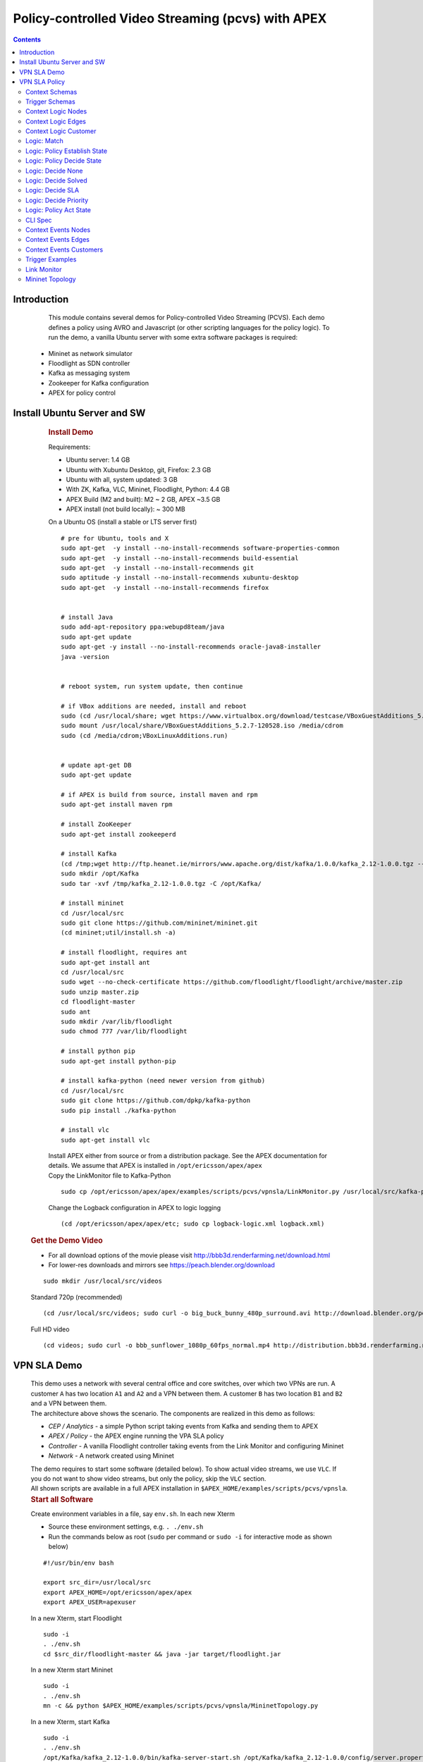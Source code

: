 .. This work is licensed under a Creative Commons Attribution 4.0 International License.
.. http://creativecommons.org/licenses/by/4.0

.. _apex-PCVSExample:

Policy-controlled Video Streaming (pcvs) with APEX
**************************************************

.. contents::
    :depth: 3

Introduction
^^^^^^^^^^^^

      .. container:: sectionbody

           .. container:: paragraph

                  This module contains several demos for
                  Policy-controlled Video Streaming (PCVS). Each demo
                  defines a policy using AVRO and Javascript (or other
                  scripting languages for the policy logic). To run the
                  demo, a vanilla Ubuntu server with some extra software
                  packages is required:

               .. container:: ulist

                  -  Mininet as network simulator

                  -  Floodlight as SDN controller

                  -  Kafka as messaging system

                  -  Zookeeper for Kafka configuration

                  -  APEX for policy control

Install Ubuntu Server and SW
^^^^^^^^^^^^^^^^^^^^^^^^^^^^

          .. container:: sect1

            .. rubric:: Install Demo
               :name: install_demo

            .. container:: sectionbody

               .. container:: paragraph

                  Requirements:

               .. container:: ulist

                  -  Ubuntu server: 1.4 GB

                  -  Ubuntu with Xubuntu Desktop, git, Firefox: 2.3 GB

                  -  Ubuntu with all, system updated: 3 GB

                  -  With ZK, Kafka, VLC, Mininet, Floodlight, Python:
                     4.4 GB

                  -  APEX Build (M2 and built): M2 ~ 2 GB, APEX ~3.5 GB

                  -  APEX install (not build locally): ~ 300 MB

               .. container:: paragraph

                  On a Ubuntu OS (install a stable or LTS server first)

               .. container:: listingblock

                  .. container:: content

                     ::

                        # pre for Ubuntu, tools and X
                        sudo apt-get  -y install --no-install-recommends software-properties-common
                        sudo apt-get  -y install --no-install-recommends build-essential
                        sudo apt-get  -y install --no-install-recommends git
                        sudo aptitude -y install --no-install-recommends xubuntu-desktop
                        sudo apt-get  -y install --no-install-recommends firefox


                        # install Java
                        sudo add-apt-repository ppa:webupd8team/java
                        sudo apt-get update
                        sudo apt-get -y install --no-install-recommends oracle-java8-installer
                        java -version


                        # reboot system, run system update, then continue

                        # if VBox additions are needed, install and reboot
                        sudo (cd /usr/local/share; wget https://www.virtualbox.org/download/testcase/VBoxGuestAdditions_5.2.7-120528.iso)
                        sudo mount /usr/local/share/VBoxGuestAdditions_5.2.7-120528.iso /media/cdrom
                        sudo (cd /media/cdrom;VBoxLinuxAdditions.run)


                        # update apt-get DB
                        sudo apt-get update

                        # if APEX is build from source, install maven and rpm
                        sudo apt-get install maven rpm

                        # install ZooKeeper
                        sudo apt-get install zookeeperd

                        # install Kafka
                        (cd /tmp;wget http://ftp.heanet.ie/mirrors/www.apache.org/dist/kafka/1.0.0/kafka_2.12-1.0.0.tgz --show-progress)
                        sudo mkdir /opt/Kafka
                        sudo tar -xvf /tmp/kafka_2.12-1.0.0.tgz -C /opt/Kafka/

                        # install mininet
                        cd /usr/local/src
                        sudo git clone https://github.com/mininet/mininet.git
                        (cd mininet;util/install.sh -a)

                        # install floodlight, requires ant
                        sudo apt-get install ant
                        cd /usr/local/src
                        sudo wget --no-check-certificate https://github.com/floodlight/floodlight/archive/master.zip
                        sudo unzip master.zip
                        cd floodlight-master
                        sudo ant
                        sudo mkdir /var/lib/floodlight
                        sudo chmod 777 /var/lib/floodlight

                        # install python pip
                        sudo apt-get install python-pip

                        # install kafka-python (need newer version from github)
                        cd /usr/local/src
                        sudo git clone https://github.com/dpkp/kafka-python
                        sudo pip install ./kafka-python

                        # install vlc
                        sudo apt-get install vlc

               .. container:: paragraph

                  Install APEX either from source or from a distribution
                  package. See the APEX documentation for details. We
                  assume that APEX is installed in
                  ``/opt/ericsson/apex/apex``

               .. container:: paragraph

                  Copy the LinkMonitor file to Kafka-Python

               .. container:: listingblock

                  .. container:: content

                     ::

                        sudo cp /opt/ericsson/apex/apex/examples/scripts/pcvs/vpnsla/LinkMonitor.py /usr/local/src/kafka-python

               .. container:: paragraph

                  Change the Logback configuration in APEX to logic
                  logging

               .. container:: listingblock

                  .. container:: content

                     ::

                        (cd /opt/ericsson/apex/apex/etc; sudo cp logback-logic.xml logback.xml)

         .. container:: sect1

            .. rubric:: Get the Demo Video
               :name: get_the_demo_video

            .. container:: sectionbody

               .. container:: ulist

                  -  For all download options of the movie please visit
                     http://bbb3d.renderfarming.net/download.html

                  -  For lower-res downloads and mirrors see
                     https://peach.blender.org/download

               .. container:: listingblock

                  .. container:: content

                     ::

                        sudo mkdir /usr/local/src/videos

               .. container:: paragraph

                  Standard 720p (recommended)

               .. container:: listingblock

                  .. container:: content

                     ::

                        (cd /usr/local/src/videos; sudo curl -o big_buck_bunny_480p_surround.avi http://download.blender.org/peach/bigbuckbunny_movies/big_buck_bunny_480p_surround-fix.avi)

               .. container:: paragraph

                  Full HD video

               .. container:: listingblock

                  .. container:: content

                     ::

                        (cd videos; sudo curl -o bbb_sunflower_1080p_60fps_normal.mp4 http://distribution.bbb3d.renderfarming.net/video/mp4/bbb_sunflower_1080p_60fps_normal.mp4)



VPN SLA Demo
^^^^^^^^^^^^^

          .. container:: sect1

            .. container:: sectionbody

               .. container:: paragraph

                  This demo uses a network with several central office
                  and core switches, over which two VPNs are run. A
                  customer ``A`` has two location ``A1`` and ``A2`` and
                  a VPN between them. A customer ``B`` has two location
                  ``B1`` and ``B2`` and a VPN between them.

               .. container:: imageblock

                  .. container:: content

                     |VPN SLA Architecture|

               .. container:: paragraph

                  The architecture above shows the scenario. The
                  components are realized in this demo as follows:

               .. container:: ulist

                  -  *CEP / Analytics* - a simple Python script taking
                     events from Kafka and sending them to APEX

                  -  *APEX / Policy* - the APEX engine running the VPA
                     SLA policy

                  -  *Controller* - A vanilla Floodlight controller
                     taking events from the Link Monitor and configuring
                     Mininet

                  -  *Network* - A network created using Mininet

               .. container:: paragraph

                  The demo requires to start some software (detailed
                  below). To show actual video streams, we use ``VLC``.
                  If you do not want to show video streams, but only the
                  policy, skip the ``VLC`` section.

               .. container:: paragraph

                  All shown scripts are available in a full APEX
                  installation in
                  ``$APEX_HOME/examples/scripts/pcvs/vpnsla``.

               .. container:: sect2

                  .. rubric:: Start all Software
                     :name: start_all_software

                  .. container:: paragraph

                     Create environment variables in a file, say
                     ``env.sh``. In each new Xterm

                  .. container:: ulist

                     -  Source these environment settings, e.g.
                        ``. ./env.sh``

                     -  Run the commands below as root (``sudo`` per
                        command or ``sudo -i`` for interactive mode as
                        shown below)

                  .. container:: listingblock

                     .. container:: content

                        ::

                           #!/usr/bin/env bash

                           export src_dir=/usr/local/src
                           export APEX_HOME=/opt/ericsson/apex/apex
                           export APEX_USER=apexuser

                  .. container:: paragraph

                     In a new Xterm, start Floodlight

                  .. container:: listingblock

                     .. container:: content

                        ::

                           sudo -i
                           . ./env.sh
                           cd $src_dir/floodlight-master && java -jar target/floodlight.jar

                  .. container:: paragraph

                     In a new Xterm start Mininet

                  .. container:: listingblock

                     .. container:: content

                        ::

                           sudo -i
                           . ./env.sh
                           mn -c && python $APEX_HOME/examples/scripts/pcvs/vpnsla/MininetTopology.py

                  .. container:: paragraph

                     In a new Xterm, start Kafka

                  .. container:: listingblock

                     .. container:: content

                        ::

                           sudo -i
                           . ./env.sh
                           /opt/Kafka/kafka_2.12-1.0.0/bin/kafka-server-start.sh /opt/Kafka/kafka_2.12-1.0.0/config/server.properties

                  .. container:: paragraph

                     In a new Xerm start APEX with the Kafka
                     configuration for this demo

                  .. container:: listingblock

                     .. container:: content

                        ::

                           cd $APEX_HOME
                           ./bin/apexApps.sh engine -c examples/config/pcvs/vpnsla/kafka2kafka.json

                  .. container:: paragraph

                     In a new Xterm start the Link Monitor. The Link
                     Monitor has a 30 second sleep to slow down the
                     demonstration. So the first action of it comes 30
                     seconds after start. Every new action in 30 second
                     intervals.

                  .. container:: listingblock

                     .. container:: content

                        ::

                           sudo -i
                           . ./env.sh
                           cd $src_dir
                           xterm -hold -e 'python3 $src_dir/kafka-python/LinkMonitor.py' &

                  .. container:: paragraph

                     Now all software should be started and the demo is
                     running. The Link Monitor will send link up events,
                     picked up by APEX which triggers the policy. Since
                     there is no problem, the policy will do nothing.

               .. container:: sect2

                  .. rubric:: Create 2 Video Streams with VLC
                     :name: create_2_video_streams_with_vlc

                  .. container:: paragraph

                     In the Mininet console, type ``xterm A1 A2`` and
                     ``xterm B1 B2`` to open terminals on these nodes.

                  .. container:: paragraph

                     ``A2`` and ``B2`` are the receiving nodes. In these
                     terminals, run ``vlc-wrapper``. In each opened VLC
                     window do

                  .. container:: ulist

                     -  Click Media → Open Network Stream

                     -  Give the URL as ``rtp://@:5004``

                  .. container:: paragraph

                     ``A1`` and ``B1`` are the sending nodes (sending
                     the video stream) In these terminals, run
                     ``vlc-wrapper``. In each opened VLC window do

                  .. container:: ulist

                     -  Click Media → Stream

                     -  Add the video (from ``/usr/local/src/videos``)

                     -  Click ``Stream``

                     -  Click ``Next``

                     -  Change the destination
                        ``RTP / MPEG Transport Stream`` and click
                        ``Add``

                     -  Change the address and type to ``10.0.0.2`` in
                        ``A1`` and to ``10.0.0.4`` in ``B1``

                     -  Turn off ``Active Transcoding`` (this is
                        important to minimize CPU load)

                     -  Click ``Next``

                     -  Click ``Stream``

                  .. container:: paragraph

                     The video should be streaming across the network
                     from ``A1`` to ``A2`` and from ``B1`` to ``B2``. If
                     the video streams a slow or interrupted the CPU
                     load is too high. In these cases either try a
                     better machine or use a different (lower quality)
                     video stream.

               .. container:: sect2

                  .. rubric:: Take out L09 and let the Policy do it’s
                     Magic
                     :name: take_out_l09_and_let_the_policy_do_it_s_magic

                  .. container:: paragraph

                     Now it is time to take out the link ``L09``. This
                     will be picked up by the Link Monitor, which sends
                     a new event (L09 DOWN) to the policy. The policy
                     then will calculate which customer should be
                     impeded (throttled). This will continue, until SLAs
                     are violated, then a priority calculation will kick
                     in (Customer ``A`` is prioritized in the setup).

                  .. container:: paragraph

                     To initiate this, simply type ``link s5 s6 down``
                     in the Mininet console followed by ``exit``.

                  .. container:: paragraph

                     If you have the video streams running, you will see
                     one or the other struggeling, depending on the
                     policy decision.

               .. container:: sect2

                  .. rubric:: Reset the Demo
                     :name: reset_the_demo

                  .. container:: paragraph

                     If you want to reset the demo, simple stop (in this
                     order) the following process

                  .. container:: ulist

                     -  Link Monitor

                     -  APEX

                     -  Mininet

                     -  Floodlight

                  .. container:: paragraph

                     Then restart them in this order

                  .. container:: ulist

                     -  Floodlight

                     -  Mininet

                     -  APEX

                     -  Link Monitor

               .. container:: sect2

                  .. rubric:: Monitor the Demo
                     :name: monitor_the_demo

                  .. container:: paragraph

                     Floodlight and APEX provide REST interfaces for
                     monitoring.

                  .. container:: ulist

                     -  Floodlight: see `Floodlight
                        Docs <https://floodlight.atlassian.net/wiki/spaces/floodlightcontroller/pages/40403023/Web+GUI>`__
                        for details on how to access the monitoring. In
                        a standard installation as we use here, pointing
                        browser to the URL
                        ``http://localhost:8080/ui/pages/index.html``
                        should work on the same host

                     -  APEX please see the APEX documentation for
                        `Monitoring
                        Client <https://ericsson.github.io/apex-docs/user-manual/engine-apps/um-engapps-eng-monitoring.html>`__
                        or `Full
                        Client <https://ericsson.github.io/apex-docs/user-manual/engine-apps/um-engapps-full-client.html>`__
                        for details on how to monitor APEX.


VPN SLA Policy
^^^^^^^^^^^^^^

            .. container:: sectionbody

               .. container:: paragraph

                  The VPN SLA policy is designed as a MEDA policy. The
                  first state (M = Match) takes the trigger event (a
                  link up or down) and checks if this is a change to the
                  known topology. The second state (E = Establish) takes
                  all available information (trigger event, local
                  context) and defines what situation we have. The third
                  state (D = Decide) takes the situation and selects
                  which algorithm is best to process it. This state can
                  select between ``none`` (nothing to do), ``solved`` (a
                  problem is solved now), ``sla`` (compare the current
                  customer SLA situation and select one to impede), and
                  ``priority`` (impede non-priority customers). The
                  fourth and final state (A = Act) selects the right
                  action for the taken decision and creates the response
                  event sent to the orchestrator.

               .. container:: paragraph

                  We have added three more policies to set the local
                  context: one for adding nodes, one for adding edges
                  (links), and one for adding customers. These policies
                  do not realize any action, they are only here for
                  updating the local context. This mechanism is the
                  fasted way to update local context, and it is
                  independent of any context plugin.

               .. container:: paragraph

                  The policy uses data defined in Avro, so we have a
                  number of Avro schema definitions.

Context Schemas
---------------

         .. container:: sect1

            .. container:: sectionbody

               .. container:: paragraph

                  The context schemas are for the local context. We
                  model edges and nodes for the topology, customers, and
                  problems with all information on detected problems.

               .. container:: listingblock

                  .. container:: content

                     .. code:: CodeRay

                        {
                            "type" : "record",
                            "name" : "TopologyEdges",
                            "fields" : [
                                {"name": "name",   "type": "string",  "doc": "Name of the Edge, typically a link name"},
                                {"name": "start",  "type": "string",  "doc": "Edge endpoint: start - a node name"},
                                {"name": "end",    "type": "string",  "doc": "Edge endpoint: end - a node name"},
                                {"name": "active", "type": "boolean", "doc": "Flag for active/inactive edges, inactive means a link is down"}
                            ]
                        }

               .. container:: listingblock

                  .. container:: content

                     .. code:: CodeRay

                        {
                            "type" : "record",
                            "name" : "TopologyNodes",
                            "fields" : [
                                {"name" : "name",   "type" : "string", "doc": "The name of the node"},
                                {"name" : "mnname", "type" : "string", "doc": "The name of the node in Mininet"}
                            ]
                        }

               .. container:: listingblock

                  .. container:: content

                     .. code:: CodeRay

                        {
                            "type" : "record",
                            "name" : "Customer",
                            "fields" : [
                                {"name" : "customerName", "type" : "string"},
                                {"name" : "dtSLA"       , "type" : "int"},
                                {"name" : "dtYTD"       , "type" : "int"},
                                {"name" : "priority"    , "type" : "boolean"},
                                {"name" : "satisfaction", "type" : "int"},
                                {
                                    "name": "links",
                                    "doc": "Links used by this customer",
                                    "type": {"type"  : "array", "items" : "string"}
                                }
                            ]
                        }


Trigger Schemas
---------------

        .. container:: sect1

            .. container:: sectionbody

               .. container:: paragraph

                  The trigger event provides a status as ``UP`` or
                  ``DOWN``. To avoid tests for these strings in the
                  logic, we defined an Avro schema for an enumeration.
                  This does not impact the trigger system (it can still
                  send the strings), but makes the task logic simpler.

               .. container:: listingblock

                  .. container:: content

                     .. code:: CodeRay

                        {
                            "type": "enum",
                            "name": "Status",
                            "symbols" : [
                                "UP",
                                "DOWN"
                            ]
                        }

Context Logic Nodes
--------------------

         .. container:: sect1

            .. container:: sectionbody

               .. container:: paragraph

                  The node context logic simply takes the trigger event
                  (for context) and creates a new node in the local
                  context topology.

               .. container:: listingblock

                  .. container:: content

                     .. code:: CodeRay

                        /*
                         * ============LICENSE_START=======================================================
                         *  Copyright (C) 2016-2018 Ericsson. All rights reserved.
                         * ================================================================================
                         * Licensed under the Apache License, Version 2.0 (the "License");
                         * you may not use this file except in compliance with the License.
                         * You may obtain a copy of the License at
                         *
                         *      http://www.apache.org/licenses/LICENSE-2.0
                         *
                         * Unless required by applicable law or agreed to in writing, software
                         * distributed under the License is distributed on an "AS IS" BASIS,
                         * WITHOUT WARRANTIES OR CONDITIONS OF ANY KIND, either express or implied.
                         * See the License for the specific language governing permissions and
                         * limitations under the License.
                         *
                         * SPDX-License-Identifier: Apache-2.0
                         * ============LICENSE_END=========================================================
                         */

                        load("nashorn:mozilla_compat.js");

                        var logger = executor.logger;
                        logger.trace("start: " + executor.subject.id);
                        logger.trace("-- infields: " + executor.inFields);

                        var ifNodeName = executor.inFields["nodeName"];
                        var ifMininetName = executor.inFields["mininetName"];

                        var albumTopoNodes = executor.getContextAlbum("albumTopoNodes");

                        logger.trace("-- got infields, testing existing node");

                        var ctxtNode = albumTopoNodes.get(ifNodeName);
                        if (ctxtNode != null) {
                            albumTopoNodes.remove(ifNodeName);
                            logger.trace("-- removed node: <" + ifNodeName + ">");
                        }

                        logger.trace("-- creating node: <" + ifNodeName + ">");
                        ctxtNode = "{name:" + ifNodeName + ", mnname:" + ifMininetName + "}";
                        albumTopoNodes.put(ifNodeName, ctxtNode);

                        if (logger.isTraceEnabled()) {
                            logger.trace("   >> *** Nodes ***");
                            if (albumTopoNodes != null) {
                                for (var i = 0; i < albumTopoNodes.values().size(); i++) {
                                    logger.trace("   >> >> " + albumTopoNodes.values().get(i).get("name") + " : "
                                            + albumTopoNodes.values().get(i).get("mnname"));
                                }
                            } else {
                                logger.trace("   >> >> node album is null");
                            }
                        }

                        executor.outFields["report"] = "node ctxt :: added node " + ifNodeName;

                        logger.info("vpnsla: ctxt added node " + ifNodeName);

                        var returnValueType = Java.type("java.lang.Boolean");
                        var returnValue = new returnValueType(true);
                        logger.trace("finished: " + executor.subject.id);
                        logger.debug(".");

Context Logic Edges
--------------------

         .. container:: sect1

            .. container:: sectionbody

               .. container:: paragraph

                  The edge context logic simply takes the trigger event
                  (for context) and creates a new edge in the local
                  context topology.

               .. container:: listingblock

                  .. container:: content

                     .. code:: CodeRay

                        /*
                         * ============LICENSE_START=======================================================
                         *  Copyright (C) 2016-2018 Ericsson. All rights reserved.
                         * ================================================================================
                         * Licensed under the Apache License, Version 2.0 (the "License");
                         * you may not use this file except in compliance with the License.
                         * You may obtain a copy of the License at
                         *
                         *      http://www.apache.org/licenses/LICENSE-2.0
                         *
                         * Unless required by applicable law or agreed to in writing, software
                         * distributed under the License is distributed on an "AS IS" BASIS,
                         * WITHOUT WARRANTIES OR CONDITIONS OF ANY KIND, either express or implied.
                         * See the License for the specific language governing permissions and
                         * limitations under the License.
                         *
                         * SPDX-License-Identifier: Apache-2.0
                         * ============LICENSE_END=========================================================
                         */

                        load("nashorn:mozilla_compat.js");

                        var logger = executor.logger;
                        logger.trace("start: " + executor.subject.id);
                        logger.trace("-- infields: " + executor.inFields);

                        var ifEdgeName = executor.inFields["edgeName"];
                        var ifEdgeStatus = executor.inFields["status"];

                        var albumTopoEdges = executor.getContextAlbum("albumTopoEdges");

                        logger.trace("-- got infields, testing existing edge");

                        var ctxtEdge = albumTopoEdges.get(ifEdgeName);
                        if (ctxtEdge != null) {
                            albumTopoEdges.remove(ifEdgeName);
                            logger.trace("-- removed edge: <" + ifEdgeName + ">");
                        }

                        logger.trace("-- creating edge: <" + ifEdgeName + ">");
                        ctxtEdge = "{name:" + ifEdgeName + ", start:" + executor.inFields["start"] + ", end:" + executor.inFields["end"]
                                + ", active:" + ifEdgeStatus + "}";
                        albumTopoEdges.put(ifEdgeName, ctxtEdge);

                        if (logger.isTraceEnabled()) {
                            logger.trace("   >> *** Edges ***");
                            if (albumTopoEdges != null) {
                                for (var i = 0; i < albumTopoEdges.values().size(); i++) {
                                    logger.trace("   >> >> " + albumTopoEdges.values().get(i).get("name") + " \t "
                                            + albumTopoEdges.values().get(i).get("start") + " --> " + albumTopoEdges.values().get(i).get("end")
                                            + " \t " + albumTopoEdges.values().get(i).get("active"));
                                }
                            } else {
                                logger.trace("   >> >> edge album is null");
                            }
                        }

                        executor.outFields["report"] = "edge ctxt :: added edge " + ifEdgeName;

                        logger.info("vpnsla: ctxt added edge " + ifEdgeName);

                        var returnValueType = Java.type("java.lang.Boolean");
                        var returnValue = new returnValueType(true);
                        logger.trace("finished: " + executor.subject.id);
                        logger.debug(".");

Context Logic Customer
----------------------

         .. container:: sect1

            .. container:: sectionbody

               .. container:: paragraph

                  The customer context logic simply takes the trigger
                  event (for context) and creates a new customer in the
                  local context topology.

               .. container:: listingblock

                  .. container:: content

                     .. code:: CodeRay

                        /*
                         * ============LICENSE_START=======================================================
                         *  Copyright (C) 2016-2018 Ericsson. All rights reserved.
                         * ================================================================================
                         * Licensed under the Apache License, Version 2.0 (the "License");
                         * you may not use this file except in compliance with the License.
                         * You may obtain a copy of the License at
                         *
                         *      http://www.apache.org/licenses/LICENSE-2.0
                         *
                         * Unless required by applicable law or agreed to in writing, software
                         * distributed under the License is distributed on an "AS IS" BASIS,
                         * WITHOUT WARRANTIES OR CONDITIONS OF ANY KIND, either express or implied.
                         * See the License for the specific language governing permissions and
                         * limitations under the License.
                         *
                         * SPDX-License-Identifier: Apache-2.0
                         * ============LICENSE_END=========================================================
                         */

                        load("nashorn:mozilla_compat.js");

                        var logger = executor.logger;
                        logger.trace("start: " + executor.subject.id);
                        logger.trace("-- infields: " + executor.inFields);

                        var ifCustomerName = executor.inFields["customerName"];
                        var ifLinks = executor.inFields["links"];

                        logger.trace("-- got infields, testing existing customer");
                        var ctxtCustomer = executor.getContextAlbum("albumCustomerMap").get(ifCustomerName);
                        if (ctxtCustomer != null) {
                            executor.getContextAlbum("albumCustomerMap").remove(ifCustomerName);
                            logger.trace("-- removed customer: <" + ifCustomerName + ">");
                        }

                        logger.trace("-- creating customer: <" + ifCustomerName + ">");
                        var links = new Array();
                        for (var i = 0; i < ifLinks.split(" ").length; i++) {
                            var link = executor.getContextAlbum("albumTopoEdges").get(ifLinks.split(" ")[i]);
                            if (link != null) {
                                logger.trace("-- link: <" + ifLinks.split(" ")[i] + ">");
                                links.push(ifLinks.split(" ")[i]);
                            } else {
                                logger.trace("-- unknown link: <" + ifLinks.split(" ")[i] + "> for customer <" + ifCustomerName + ">");
                            }
                        }
                        logger.trace("-- links: <" + links + ">");
                        ctxtCustomer = "{customerName:" + ifCustomerName + ", dtSLA:" + executor.inFields["dtSLA"] + ", dtYTD:"
                                + executor.inFields["dtYTD"] + ", priority:" + executor.inFields["priority"] + ", satisfaction:"
                                + executor.inFields["satisfaction"] + ", links:[" + links + "]}";

                        executor.getContextAlbum("albumCustomerMap").put(ifCustomerName, ctxtCustomer);

                        if (logger.isTraceEnabled()) {
                            logger.trace("   >> *** Customers ***");
                            if (executor.getContextAlbum("albumCustomerMap") != null) {
                                for (var i = 0; i < executor.getContextAlbum("albumCustomerMap").values().size(); i++) {
                                    logger.trace("   >> >> " + executor.getContextAlbum("albumCustomerMap").values().get(i).get("customerName")
                                            + " : " + "dtSLA=" + executor.getContextAlbum("albumCustomerMap").values().get(i).get("dtSLA")
                                            + " : " + "dtYTD=" + executor.getContextAlbum("albumCustomerMap").values().get(i).get("dtYTD")
                                            + " : " + "links=" + executor.getContextAlbum("albumCustomerMap").values().get(i).get("links")
                                            + " : " + "priority="
                                            + executor.getContextAlbum("albumCustomerMap").values().get(i).get("priority") + " : "
                                            + "satisfaction="
                                            + executor.getContextAlbum("albumCustomerMap").values().get(i).get("satisfaction"));
                                }
                            } else {
                                logger.trace("   >> >> customer album is null");
                            }
                        }

                        executor.outFields["report"] = "customer ctxt :: added customer: " + ifCustomerName;

                        logger.info("vpnsla: ctxt added customer " + ifCustomerName);

                        var returnValueType = Java.type("java.lang.Boolean");
                        var returnValue = new returnValueType(true);
                        logger.trace("finished: " + executor.subject.id);
                        logger.debug(".");

Logic: Match
------------

         .. container:: sect1

            .. container:: sectionbody

               .. container:: paragraph

                  This is the logic for the match state. It is kept very
                  simple. Beside taking the trigger event, it also
                  creates a timestamp. This timestamp is later used for
                  SLA and downtime calculations as well as for some
                  performance information of the policy.

               .. container:: listingblock

                  .. container:: content

                     .. code:: CodeRay

                        /*
                         * ============LICENSE_START=======================================================
                         *  Copyright (C) 2016-2018 Ericsson. All rights reserved.
                         * ================================================================================
                         * Licensed under the Apache License, Version 2.0 (the "License");
                         * you may not use this file except in compliance with the License.
                         * You may obtain a copy of the License at
                         *
                         *      http://www.apache.org/licenses/LICENSE-2.0
                         *
                         * Unless required by applicable law or agreed to in writing, software
                         * distributed under the License is distributed on an "AS IS" BASIS,
                         * WITHOUT WARRANTIES OR CONDITIONS OF ANY KIND, either express or implied.
                         * See the License for the specific language governing permissions and
                         * limitations under the License.
                         *
                         * SPDX-License-Identifier: Apache-2.0
                         * ============LICENSE_END=========================================================
                         */

                        load("nashorn:mozilla_compat.js");

                        var now = new Date().getTime();
                        executor.outFields["matchStart"] = now;

                        importClass(org.slf4j.LoggerFactory);

                        var logger = executor.logger;
                        logger.trace("start: " + executor.subject.id);
                        logger.trace("-- infields: " + executor.inFields);

                        var rootLogger = LoggerFactory.getLogger(logger.ROOT_LOGGER_NAME);

                        var ifEdgeName = executor.inFields["edgeName"];
                        var ifLinkStatus = executor.inFields["status"];

                        var albumTopoEdges = executor.getContextAlbum("albumTopoEdges");

                        logger.trace("-- got infields, checking albumTopoEdges changes");

                        var active = false;
                        switch (ifLinkStatus.toString()) {
                        case "UP":
                            active = true;
                            break;
                        case "DOWN":
                            active = false;
                            break;
                        default:
                            active = false;
                            logger.error("-- trigger sent unknown link status <" + ifLinkStatus + "> for link <" + ifEdgeName + ">");
                            rootLogger.error(executor.subject.id + " " + "-- trigger sent unknown link status <" + ifLinkStatus
                                    + "> for link <" + ifEdgeName + ">");
                        }

                        var link = albumTopoEdges.get(ifEdgeName);
                        if (link == null) {
                            logger.trace("-- link <" + ifEdgeName + "> not in albumTopoEdges");
                        } else {
                            logger.trace("-- found link <" + link + "> in albumTopoEdges");
                            logger.trace("-- active <" + active + "> : link.active <" + link.get("active") + ">");
                            if (active != link.get("active")) {
                                link.put("active", active);
                                logger.trace("-- link <" + ifEdgeName + "> status changed to <active:" + link.get("active") + ">");
                                executor.outFields["hasChanged"] = true;
                            } else {
                                logger.trace("-- link <" + ifEdgeName + "> status not changed <active:" + link.get("active") + ">");
                                executor.outFields["hasChanged"] = false;
                            }
                        }

                        executor.outFields["edgeName"] = ifEdgeName;
                        executor.outFields["status"] = ifLinkStatus;

                        logger.info("vpnsla: detected " + ifEdgeName + " as " + ifLinkStatus);

                        var returnValueType = Java.type("java.lang.Boolean");
                        var returnValue = new returnValueType(true);
                        logger.trace("finished: " + executor.subject.id);
                        logger.debug(".m");


Logic: Policy Establish State
-----------------------------

         .. container:: sect1

            .. container:: sectionbody

               .. container:: paragraph

                  This is the logic for the establish state. It is the
                  most complicated logic, since establishing a situation
                  for a decision is the most important part of any
                  policy. First, the policy describes what we find (the
                  switch block), in terms of 8 normal situations and 1
                  extreme error case.

               .. container:: paragraph

                  If required, it creates local context information for
                  the problem (if it is new) or updates it (if the
                  problem still exists). It also calculates customer SLA
                  downtime and checks for any SLA violations. Finally,
                  it creates a situation object.

               .. container:: listingblock

                  .. container:: content

                     .. code:: CodeRay

                        /*
                         * ============LICENSE_START=======================================================
                         *  Copyright (C) 2016-2018 Ericsson. All rights reserved.
                         * ================================================================================
                         * Licensed under the Apache License, Version 2.0 (the "License");
                         * you may not use this file except in compliance with the License.
                         * You may obtain a copy of the License at
                         *
                         *      http://www.apache.org/licenses/LICENSE-2.0
                         *
                         * Unless required by applicable law or agreed to in writing, software
                         * distributed under the License is distributed on an "AS IS" BASIS,
                         * WITHOUT WARRANTIES OR CONDITIONS OF ANY KIND, either express or implied.
                         * See the License for the specific language governing permissions and
                         * limitations under the License.
                         *
                         * SPDX-License-Identifier: Apache-2.0
                         * ============LICENSE_END=========================================================
                         */

                        load("nashorn:mozilla_compat.js");
                        importClass(org.slf4j.LoggerFactory);

                        importClass(java.util.ArrayList);

                        importClass(org.apache.avro.generic.GenericData.Array);
                        importClass(org.apache.avro.generic.GenericRecord);
                        importClass(org.apache.avro.Schema);

                        var logger = executor.logger;
                        logger.trace("start: " + executor.subject.id);
                        logger.trace("-- infields: " + executor.inFields);

                        var rootLogger = LoggerFactory.getLogger(logger.ROOT_LOGGER_NAME);

                        var ifEdgeName = executor.inFields["edgeName"];
                        var ifEdgeStatus = executor.inFields["status"].toString();
                        var ifhasChanged = executor.inFields["hasChanged"];
                        var ifMatchStart = executor.inFields["matchStart"];

                        var albumCustomerMap = executor.getContextAlbum("albumCustomerMap");
                        var albumProblemMap = executor.getContextAlbum("albumProblemMap");

                        var linkProblem = albumProblemMap.get(ifEdgeName);

                        // create outfiled for situation
                        var situation = executor.subject.getOutFieldSchemaHelper("situation").createNewInstance();
                        situation.put("violatedSLAs", new ArrayList());

                        // create a string as states+hasChanged+linkProblem and switch over it
                        var switchTest = ifEdgeStatus + ":" + ifhasChanged + ":" + (linkProblem == null ? "no" : "yes");
                        switch (switchTest) {
                        case "UP:false:no":
                            logger.trace("-- edge <" + ifEdgeName + "> UP:false:no => everything ok");
                            logger.info("vpnsla: everything ok");
                            situation.put("problemID", "NONE");
                            break;
                        case "UP:false:yes":
                            logger.trace("-- edge <" + ifEdgeName + "> UP:false:yes ==> did we miss earlier up?, removing problem");
                            albumProblemMap.remove(ifEdgeName);
                            linkProblem = null;
                            situation.put("problemID", "NONE");
                            break;
                        case "UP:true:no":
                            logger.trace("-- edge <" + ifEdgeName + "> UP:true:no ==> did we miss the earlier down?, creating new problem");
                            situation.put("problemID", ifEdgeName);
                            break;
                        case "UP:true:yes":
                            logger.trace("-- edge <" + ifEdgeName + "> UP:true:yes ==> detected solution, link up again");
                            logger.info("vpnsla: problem solved");
                            linkProblem.put("endTime", ifMatchStart);
                            linkProblem.put("status", "SOLVED");
                            situation.put("problemID", "NONE");
                            break;
                        case "DOWN:false:no":
                            logger.trace("-- edge <" + ifEdgeName + "> DOWN:false:no ==> did we miss an earlier down?, creating new problem");
                            situation.put("problemID", ifEdgeName);
                            break;
                        case "DOWN:false:yes":
                            logger.trace("-- edge <" + ifEdgeName + "> DOWN:false:yes ==> problem STILL exists");
                            logger.info("vpnsla: problem still exists");
                            linkProblem.put("status", "STILL");
                            situation.put("problemID", ifEdgeName);
                            break;
                        case "DOWN:true:no":
                            logger.trace("-- edge <" + ifEdgeName + "> DOWN:true:no ==> found NEW problem");
                            logger.info("vpnsla: this is a new problem");
                            situation.put("problemID", ifEdgeName);
                            break;
                        case "DOWN:true:yes":
                            logger.trace("-- edge <" + ifEdgeName
                                    + "> DOWN:true:yes ==> did we miss to remove an earlier problem?, remove and create new problem");
                            linkProblem = null;
                            situation.put("problemID", ifEdgeName);
                            break;

                        default:
                            logger.error("-- input wrong for edge" + ifEdgeName + ": edge status <" + ifEdgeStatus
                                    + "> unknown or null on hasChanged <" + ifhasChanged + ">");
                            rootLogger.error("-- input wrong for edge" + ifEdgeName + ": edge status <" + ifEdgeStatus
                                    + "> unknown or null on hasChanged <" + ifhasChanged + ">");
                        }

                        // create new problem if situation requires it
                        if (situation.get("problemID").equals(ifEdgeName) && linkProblem == null) {
                            logger.trace("-- edge <" + ifEdgeName + "> creating new problem");
                            linkProblem = albumProblemMap.getSchemaHelper().createNewInstance();
                            linkProblem.put("edge", ifEdgeName);
                            linkProblem.put("startTime", ifMatchStart);
                            linkProblem.put("lastUpdate", ifMatchStart);
                            linkProblem.put("endTime", 0);
                            linkProblem.put("status", "NEW");
                            linkProblem.put("edgeUsedBy", new ArrayList());
                            linkProblem.put("impededLast", new ArrayList());

                            for (var i = 0; i < albumCustomerMap.values().size(); i++) {
                                var customer = albumCustomerMap.values().get(i);
                                var customerLinks = albumCustomerMap.values().get(i).get("links");
                                for (var k = 0; k < customerLinks.size(); k++) {
                                    if (customerLinks.get(k) == ifEdgeName) {
                                        linkProblem.get("edgeUsedBy").add(customer.get("customerName"));
                                    }
                                }
                            }
                            albumProblemMap.put(ifEdgeName, linkProblem);
                            logger.trace("-- edge <" + ifEdgeName + "> problem created as <" + linkProblem + ">");
                        }

                        // set dtYTD if situation requires it
                        if (linkProblem != null && (linkProblem.get("status") == "STILL" || linkProblem.get("status") == "SOLVED")) {
                            var linkDownTimeinSecs = (ifMatchStart - linkProblem.get("lastUpdate")) / 1000;
                            logger.trace("-- edge <" + ifEdgeName + "> down time: " + linkDownTimeinSecs + " s");
                            for (var k = 0; k < linkProblem.get("impededLast").size(); k++) {
                                for (var i = 0; i < albumCustomerMap.values().size(); i++) {
                                    var customer = albumCustomerMap.values().get(i);
                                    if (customer.get("customerName").equals(linkProblem.get("impededLast").get(k))) {
                                        logger.info("-- vpnsla: customer " + customer.get("customerName") + " YDT downtime increased from "
                                                + customer.get("dtYTD") + " to " + (customer.get("dtYTD") + linkDownTimeinSecs));
                                        customer.put("dtYTD", (customer.get("dtYTD") + linkDownTimeinSecs))
                                    }
                                }
                            }
                            // set lastUpdate to this policy execution for next execution calculation
                            linkProblem.put("lastUpdate", ifMatchStart);
                        }

                        // check SLA violations if situation requires it
                        if (linkProblem != null && linkProblem.get("status") != "SOLVED") {
                            logger.info(">e> customer\tDT SLA\tDT YTD\tviolation");
                            for (var i = 0; i < albumCustomerMap.values().size(); i++) {
                                var customer = albumCustomerMap.values().get(i);
                                if (customer.get("dtYTD") > customer.get("dtSLA")) {
                                    situation.get("violatedSLAs").add(customer.get("customerName"));
                                    logger.info(">e> " + customer.get("customerName") + "\t\t" + customer.get("dtSLA") + "s\t"
                                            + customer.get("dtYTD") + "s\t" + "!!");
                                } else {
                                    logger.info(">e> " + customer.get("customerName") + "\t\t" + customer.get("dtSLA") + "s\t"
                                            + customer.get("dtYTD") + "s");
                                }
                            }
                        }

                        executor.outFields["situation"] = situation;

                        logger.trace("-- out fields <" + executor.outFields + ">");

                        var returnValueType = Java.type("java.lang.Boolean");
                        var returnValue = new returnValueType(true);
                        logger.trace("finished: " + executor.subject.id);
                        logger.debug(".e");

Logic: Policy Decide State
--------------------------

         .. container:: sect1

            .. container:: sectionbody

               .. container:: paragraph

                  The decide state can select between different
                  algorithms depending on the situation. So it needs a
                  Task Selection Logic (TSL). This TSL select a task in
                  the current policy execution (i.e. potentially a
                  different one per execution).

               .. container:: listingblock

                  .. container:: content

                     .. code:: CodeRay

                        /*
                         * ============LICENSE_START=======================================================
                         *  Copyright (C) 2016-2018 Ericsson. All rights reserved.
                         * ================================================================================
                         * Licensed under the Apache License, Version 2.0 (the "License");
                         * you may not use this file except in compliance with the License.
                         * You may obtain a copy of the License at
                         *
                         *      http://www.apache.org/licenses/LICENSE-2.0
                         *
                         * Unless required by applicable law or agreed to in writing, software
                         * distributed under the License is distributed on an "AS IS" BASIS,
                         * WITHOUT WARRANTIES OR CONDITIONS OF ANY KIND, either express or implied.
                         * See the License for the specific language governing permissions and
                         * limitations under the License.
                         *
                         * SPDX-License-Identifier: Apache-2.0
                         * ============LICENSE_END=========================================================
                         */

                        load("nashorn:mozilla_compat.js");
                        importClass(org.slf4j.LoggerFactory);

                        var logger = executor.logger;
                        logger.trace("start: " + executor.subject.id + " - TSL");

                        var rootLogger = LoggerFactory.getLogger(logger.ROOT_LOGGER_NAME);

                        var ifSituation = executor.inFields["situation"];

                        var albumProblemMap = executor.getContextAlbum("albumProblemMap");

                        var returnValueType = Java.type("java.lang.Boolean");
                        if (ifSituation.get("problemID") == "NONE") {
                            logger.trace("-- situation has no problem, selecting <VpnSlaPolicyDecideNoneTask>");
                            executor.subject.getTaskKey("VpnSlaPolicyDecideNoneTask").copyTo(executor.selectedTask);
                            var returnValue = new returnValueType(true);
                        } else if (albumProblemMap.get(ifSituation.get("problemID")).get("status") == "SOLVED") {
                            logger.trace("-- situation is solved, selecting <VpnSlaPolicyDecideSolvedTask>");
                            executor.subject.getTaskKey("VpnSlaPolicyDecideSolvedTask").copyTo(executor.selectedTask);
                            var returnValue = new returnValueType(true);
                        } else if (ifSituation.get("violatedSLAs") != null && ifSituation.get("violatedSLAs").size() > 0) {
                            logger.trace("-- situation is problem with violations, selecting <VpnSlaPolicyDecidePriorityTask>");
                            executor.subject.getTaskKey("VpnSlaPolicyDecidePriorityTask").copyTo(executor.selectedTask);
                            var returnValue = new returnValueType(true);
                        } else if (ifSituation.get("violatedSLAs") != null && ifSituation.get("violatedSLAs").size() == 0) {
                            logger.trace("-- situation is problem without violations, selecting <VpnSlaPolicyDecideSlaTask>");
                            executor.subject.getTaskKey("VpnSlaPolicyDecideSlaTask").copyTo(executor.selectedTask);
                            var returnValue = new returnValueType(true);
                        } else {
                            logger.error("-- detected unknown decision for situation <" + ifSituation.get("problemID") + ">");
                            rootLogger.error(executor.subject.id + " " + "-- detected unknown decision for situation <"
                                    + ifSituation.get("problemID") + ">");
                            var returnValue = new returnValueType(false);
                        }

                        logger.trace("finished: " + executor.subject.id);
                        logger.debug(".d-tsl");

               .. container:: paragraph

                  The actual task logic are then ``none``, ``solved``,
                  ``sla``, and ``priority``.

Logic: Decide None
-------------------

         .. container:: sect1

            .. container:: sectionbody

               .. container:: listingblock

                  .. container:: content

                     .. code:: CodeRay

                        /*
                         * ============LICENSE_START=======================================================
                         *  Copyright (C) 2016-2018 Ericsson. All rights reserved.
                         * ================================================================================
                         * Licensed under the Apache License, Version 2.0 (the "License");
                         * you may not use this file except in compliance with the License.
                         * You may obtain a copy of the License at
                         *
                         *      http://www.apache.org/licenses/LICENSE-2.0
                         *
                         * Unless required by applicable law or agreed to in writing, software
                         * distributed under the License is distributed on an "AS IS" BASIS,
                         * WITHOUT WARRANTIES OR CONDITIONS OF ANY KIND, either express or implied.
                         * See the License for the specific language governing permissions and
                         * limitations under the License.
                         *
                         * SPDX-License-Identifier: Apache-2.0
                         * ============LICENSE_END=========================================================
                         */

                        load("nashorn:mozilla_compat.js");
                        importClass(org.slf4j.LoggerFactory);

                        importClass(java.util.ArrayList);

                        importClass(org.apache.avro.generic.GenericData.Array);
                        importClass(org.apache.avro.generic.GenericRecord);
                        importClass(org.apache.avro.Schema);

                        var logger = executor.logger;
                        logger.trace("start: " + executor.subject.id);
                        logger.trace("-- infields: " + executor.inFields);

                        var rootLogger = LoggerFactory.getLogger(logger.ROOT_LOGGER_NAME);

                        var ifSituation = executor.inFields["situation"];

                        // create outfiled for decision
                        var decision = executor.subject.getOutFieldSchemaHelper("decision").createNewInstance();
                        decision.put("description", "None, everything is ok");
                        decision.put("decision", "NONE");
                        decision.put("customers", new ArrayList());

                        var returnValueType = Java.type("java.lang.Boolean");
                        if (ifSituation.get("problemID") == "NONE") {
                            logger.trace("-- no problem, everything ok");
                            var returnValue = new returnValueType(true);
                        } else {
                            logger.trace("-- wrong problemID <" + problemID + "> for NONE task, we should not be here");
                            rootLogger.error(executor.subject.id + " " + "-- wrong problemID <" + problemID
                                    + "> for NONE task, we should not be here");
                            var returnValue = new returnValueType(false);
                        }

                        executor.outFields["decision"] = decision;

                        logger.trace("finished: " + executor.subject.id);
                        logger.debug(".d-non");

Logic: Decide Solved
---------------------

         .. container:: sect1

            .. container:: sectionbody

               .. container:: listingblock

                  .. container:: content

                     .. code:: CodeRay

                        /*
                         * ============LICENSE_START=======================================================
                         *  Copyright (C) 2016-2018 Ericsson. All rights reserved.
                         * ================================================================================
                         * Licensed under the Apache License, Version 2.0 (the "License");
                         * you may not use this file except in compliance with the License.
                         * You may obtain a copy of the License at
                         *
                         *      http://www.apache.org/licenses/LICENSE-2.0
                         *
                         * Unless required by applicable law or agreed to in writing, software
                         * distributed under the License is distributed on an "AS IS" BASIS,
                         * WITHOUT WARRANTIES OR CONDITIONS OF ANY KIND, either express or implied.
                         * See the License for the specific language governing permissions and
                         * limitations under the License.
                         *
                         * SPDX-License-Identifier: Apache-2.0
                         * ============LICENSE_END=========================================================
                         */

                        load("nashorn:mozilla_compat.js");
                        importClass(org.slf4j.LoggerFactory);

                        importClass(java.util.ArrayList);

                        importClass(org.apache.avro.generic.GenericData.Array);
                        importClass(org.apache.avro.generic.GenericRecord);
                        importClass(org.apache.avro.Schema);

                        var logger = executor.logger;
                        logger.trace("start: " + executor.subject.id);
                        logger.trace("-- infields: " + executor.inFields);

                        var rootLogger = LoggerFactory.getLogger(logger.ROOT_LOGGER_NAME);

                        var ifSituation = executor.inFields["situation"];

                        var albumProblemMap = executor.getContextAlbum("albumProblemMap");

                        // create outfiled for decision
                        var decision = executor.subject.getOutFieldSchemaHelper("decision").createNewInstance();
                        decision.put("description", "None, everything is ok");
                        decision.put("decision", "REBUILD");
                        decision.put("customers", new ArrayList());
                        decision.put("problemID", ifSituation.get("problemID"));

                        var returnValueType = Java.type("java.lang.Boolean");
                        if (albumProblemMap.get(ifSituation.get("problemID")).get("status") == "SOLVED") {
                            logger.trace("-- problem solved");
                            var returnValue = new returnValueType(true);
                        } else {
                            logger.trace("-- wrong problemID <" + problemID + "> for SOLVED task, we should not be here");
                            rootLogger.error(executor.subject.id + " " + "-- wrong problemID <" + problemID
                                    + "> for SOLVED task, we should not be here");
                            var returnValue = new returnValueType(false);
                        }

                        executor.outFields["decision"] = decision;

                        logger.info("vpnsla: sla solved, problem solved");

                        logger.trace("finished: " + executor.subject.id);
                        logger.debug(".d-non");

Logic: Decide SLA
------------------

         .. container:: sect1

            .. container:: sectionbody

               .. container:: listingblock

                  .. container:: content

                     .. code:: CodeRay

                        /*
                         * ============LICENSE_START=======================================================
                         *  Copyright (C) 2016-2018 Ericsson. All rights reserved.
                         * ================================================================================
                         * Licensed under the Apache License, Version 2.0 (the "License");
                         * you may not use this file except in compliance with the License.
                         * You may obtain a copy of the License at
                         *
                         *      http://www.apache.org/licenses/LICENSE-2.0
                         *
                         * Unless required by applicable law or agreed to in writing, software
                         * distributed under the License is distributed on an "AS IS" BASIS,
                         * WITHOUT WARRANTIES OR CONDITIONS OF ANY KIND, either express or implied.
                         * See the License for the specific language governing permissions and
                         * limitations under the License.
                         *
                         * SPDX-License-Identifier: Apache-2.0
                         * ============LICENSE_END=========================================================
                         */

                        load("nashorn:mozilla_compat.js");
                        importClass(org.slf4j.LoggerFactory);

                        importClass(java.util.ArrayList);

                        importClass(org.apache.avro.generic.GenericData.Array);
                        importClass(org.apache.avro.generic.GenericRecord);
                        importClass(org.apache.avro.Schema);

                        var logger = executor.logger;
                        logger.trace("start: " + executor.subject.id);
                        logger.trace("-- infields: " + executor.inFields);

                        var rootLogger = LoggerFactory.getLogger(logger.ROOT_LOGGER_NAME);

                        var ifSituation = executor.inFields["situation"];

                        var albumCustomerMap = executor.getContextAlbum("albumCustomerMap");
                        var albumProblemMap = executor.getContextAlbum("albumProblemMap");

                        // create outfiled for decision
                        var decision = executor.subject.getOutFieldSchemaHelper("decision").createNewInstance();
                        decision.put("description", "Impede given customers selected based on maximum SLA delta");
                        decision.put("decision", "IMPEDE");
                        decision.put("problemID", ifSituation.get("problemID"));
                        decision.put("customers", new ArrayList());

                        var problem = albumProblemMap.get(ifSituation.get("problemID"));
                        var returnValueType = Java.type("java.lang.Boolean");
                        if (problem != null && ifSituation.get("violatedSLAs").size() == 0) {
                            logger.trace("-- impede by maximum SLA");
                            var customer = "";
                            var customerSla = 0;
                            for (var i = 0; i < problem.get("edgeUsedBy").size(); i++) {
                                customerCtxt = albumCustomerMap.get(problem.get("edgeUsedBy").get(i).toString());
                                if (customerSla == 0) {
                                    customerSla = customerCtxt.get("dtSLA") - customerCtxt.get("dtYTD");
                                }
                                if ((customerCtxt.get("dtSLA") - customerCtxt.get("dtYTD")) >= customerSla) {
                                    customer = customerCtxt.get("customerName");
                                    customerSla = (customerCtxt.get("dtSLA") - customerCtxt.get("dtYTD"));
                                }
                            }
                            decision.get("customers").add(customer);
                            var returnValue = new returnValueType(true);
                        } else {
                            logger.trace("-- wrong problemID <" + ifSituation.get("problemID") + "> for SLA task, we should not be here");
                            rootLogger.error(executor.subject.id + " " + "-- wrong problemID <" + ifSituation.get("problemID")
                                    + "> for SLA task, we should not be here");
                            var returnValue = new returnValueType(false);
                        }

                        // set impededLast to decision[customers]
                        problem.get("impededLast").clear();
                        problem.get("impededLast").addAll(decision.get("customers"));

                        executor.outFields["decision"] = decision;
                        logger.trace("-- decision: " + decision);

                        logger.info("vpnsla: sla balance, impeding customers " + decision.get("customers"));

                        logger.trace("finished: " + executor.subject.id);
                        logger.debug(".d-sla");

Logic: Decide Priority
----------------------

         .. container:: sect2

            .. container:: listingblock

               .. container:: content

                  .. code:: CodeRay

                     /*
                      * ============LICENSE_START=======================================================
                      *  Copyright (C) 2016-2018 Ericsson. All rights reserved.
                      * ================================================================================
                      * Licensed under the Apache License, Version 2.0 (the "License");
                      * you may not use this file except in compliance with the License.
                      * You may obtain a copy of the License at
                      *
                      *      http://www.apache.org/licenses/LICENSE-2.0
                      *
                      * Unless required by applicable law or agreed to in writing, software
                      * distributed under the License is distributed on an "AS IS" BASIS,
                      * WITHOUT WARRANTIES OR CONDITIONS OF ANY KIND, either express or implied.
                      * See the License for the specific language governing permissions and
                      * limitations under the License.
                      *
                      * SPDX-License-Identifier: Apache-2.0
                      * ============LICENSE_END=========================================================
                      */

                     load("nashorn:mozilla_compat.js");
                     importClass(org.slf4j.LoggerFactory);

                     importClass(java.util.ArrayList);

                     importClass(org.apache.avro.generic.GenericData.Array);
                     importClass(org.apache.avro.generic.GenericRecord);
                     importClass(org.apache.avro.Schema);

                     var logger = executor.logger;
                     logger.trace("start: " + executor.subject.id);
                     logger.trace("-- infields: " + executor.inFields);

                     var rootLogger = LoggerFactory.getLogger(logger.ROOT_LOGGER_NAME);

                     var ifSituation = executor.inFields["situation"];

                     var albumCustomerMap = executor.getContextAlbum("albumCustomerMap");
                     var albumProblemMap = executor.getContextAlbum("albumProblemMap");

                     // create outfiled for decision
                     var decision = executor.subject.getOutFieldSchemaHelper("decision").createNewInstance();
                     decision.put("description", "None, everything is ok");
                     decision.put("decision", "IMPEDE");
                     decision.put("problemID", ifSituation.get("problemID"));
                     decision.put("customers", new ArrayList());

                     var problem = albumProblemMap.get(ifSituation.get("problemID"));
                     var returnValueType = Java.type("java.lang.Boolean");
                     if (problem != null && ifSituation.get("violatedSLAs").size() > 0) {
                         logger.trace("-- impede by priority");
                         for (var i = 0; i < problem.get("edgeUsedBy").size(); i++) {
                             customerCtxt = albumCustomerMap.get(problem.get("edgeUsedBy").get(i).toString());
                             if (customerCtxt.get("priority") == false) {
                                 decision.get("customers").add(customerCtxt.get("customerName"));
                             }
                         }
                         var returnValue = new returnValueType(true);
                     } else {
                         logger.trace("-- wrong problemID <" + ifSituation.get("problemID") + "> for PRIORITY task, we should not be here");
                         rootLogger.error(executor.subject.id + " " + "-- wrong problemID <" + ifSituation.get("problemID")
                                 + "> for PRIORITY task, we should not be here");
                         var returnValue = new returnValueType(false);
                     }

                     // set impededLast to decision[customers]
                     problem.get("impededLast").clear();
                     problem.get("impededLast").addAll(decision.get("customers"));

                     executor.outFields["decision"] = decision;
                     logger.trace("-- decision: " + decision);

                     logger.info("vpnsla: priority, impeding customers " + decision.get("customers"));

                     logger.trace("finished: " + executor.subject.id);
                     logger.debug(".d-pri");

Logic: Policy Act State
------------------------

         .. container:: sect1

            .. container:: sectionbody

               .. container:: paragraph

                  This is the logic for the act state. It is simply
                  selecting an action, and creating the repsonse event
                  for the orchestrator (the output of the policy).

               .. container:: listingblock

                  .. container:: content

                     .. code:: CodeRay

                        /*
                         * ============LICENSE_START=======================================================
                         *  Copyright (C) 2016-2018 Ericsson. All rights reserved.
                         * ================================================================================
                         * Licensed under the Apache License, Version 2.0 (the "License");
                         * you may not use this file except in compliance with the License.
                         * You may obtain a copy of the License at
                         *
                         *      http://www.apache.org/licenses/LICENSE-2.0
                         *
                         * Unless required by applicable law or agreed to in writing, software
                         * distributed under the License is distributed on an "AS IS" BASIS,
                         * WITHOUT WARRANTIES OR CONDITIONS OF ANY KIND, either express or implied.
                         * See the License for the specific language governing permissions and
                         * limitations under the License.
                         *
                         * SPDX-License-Identifier: Apache-2.0
                         * ============LICENSE_END=========================================================
                         */

                        load("nashorn:mozilla_compat.js");

                        var logger = executor.logger;
                        logger.trace("start: " + executor.subject.id);
                        logger.trace("-- infields: " + executor.inFields);

                        var ifDecision = executor.inFields["decision"];
                        var ifMatchStart = executor.inFields["matchStart"];

                        var albumCustomerMap = executor.getContextAlbum("albumCustomerMap");
                        var albumProblemMap = executor.getContextAlbum("albumProblemMap");

                        switch (ifDecision.get("decision").toString()) {
                        case "NONE":
                            executor.outFields["edgeName"] = "";
                            executor.outFields["action"] = "";
                            break;
                        case "IMPEDE":
                            for (var i = 0; i < ifDecision.get("customers").size(); i++) {
                                customer = albumCustomerMap.get(ifDecision.get("customers").get(i).toString());
                                executor.outFields["edgeName"] = customer.get("links").get(0);
                                executor.outFields["action"] = "firewall";
                            }
                            break;
                        case "REBUILD":
                            // finally solved, remove problem
                            albumProblemMap.remove(ifDecision.get("problemID"));
                            executor.outFields["edgeName"] = "L10"; // this is ###static###
                            executor.outFields["action"] = "rebuild"; // this is ###static###
                            break;
                        default:

                        }

                        var returnValueType = Java.type("java.lang.Boolean");
                        var returnValue = new returnValueType(true);

                        if (executor.outFields["action"] != "") {
                            logger.info("vpnsla: action is to " + executor.outFields["action"] + " " + executor.outFields["edgeName"]);
                        } else {
                            logger.info("vpnsla: no action required");
                        }

                        logger.trace("-- outfields: " + executor.outFields);
                        logger.trace("finished: " + executor.subject.id);
                        logger.debug(".a");

                        var now = new Date().getTime();
                        logger.info("VPN SLA finished in " + (now - ifMatchStart) + " ms");

CLI Spec
--------

         .. container:: sect1

            .. rubric:: Complete Policy Definition
               :name: complete_policy_definition

            .. container:: sectionbody

               .. container:: paragraph

                  The complete policy definition is realized using the
                  APEX CLI Editor. The script below shows the actual
                  policy specification. All logic and schemas are
                  included (as macro file).

               .. container:: listingblock

                  .. container:: content

                     .. code:: CodeRay

                        #-------------------------------------------------------------------------------
                        # ============LICENSE_START=======================================================
                        #  Copyright (C) 2016-2018 Ericsson. All rights reserved.
                        # ================================================================================
                        # Licensed under the Apache License, Version 2.0 (the "License");
                        # you may not use this file except in compliance with the License.
                        # You may obtain a copy of the License at
                        #
                        #      http://www.apache.org/licenses/LICENSE-2.0
                        #
                        # Unless required by applicable law or agreed to in writing, software
                        # distributed under the License is distributed on an "AS IS" BASIS,
                        # WITHOUT WARRANTIES OR CONDITIONS OF ANY KIND, either express or implied.
                        # See the License for the specific language governing permissions and
                        # limitations under the License.
                        #
                        # SPDX-License-Identifier: Apache-2.0
                        # ============LICENSE_END=========================================================
                        #-------------------------------------------------------------------------------

                        # ============LICENSE_START=======================================================
                        #  Copyright (C) 2016-2018 Ericsson. All rights reserved.
                        # ================================================================================
                        # Licensed under the Apache License, Version 2.0 (the "License");
                        # you may not use this file except in compliance with the License.
                        # You may obtain a copy of the License at
                        #
                        #      http://www.apache.org/licenses/LICENSE-2.0
                        #
                        # Unless required by applicable law or agreed to in writing, software
                        # distributed under the License is distributed on an "AS IS" BASIS,
                        # WITHOUT WARRANTIES OR CONDITIONS OF ANY KIND, either express or implied.
                        # See the License for the specific language governing permissions and
                        # limitations under the License.
                        #
                        # SPDX-License-Identifier: Apache-2.0
                        # ============LICENSE_END=========================================================

                        model create name=PCVS-VpnSla version=1.0.0 description="Policies-Controlled Video Streaming, VPN SLA Policy Model"



                        schema create name=reportDecl version=1.0.0 description="Report of activities of a policy/task" flavour=Java schema=java.lang.String
                        event create name=ReportOut version=1.0.0 description="Report of a policy (issued by a task)" nameSpace=org.onap.policy.apex.examples.pcvs.vpnsla source="APEX" target="CtxtManagement"
                        event parameter create name=ReportOut version=1.0.0 parName=report schemaName=reportDecl schemaVersion=1.0.0

                        schema create name=timestampDecl version=1.0.0 description="Timestamp" flavour=Java schema=java.lang.Long



                        schema create name=ctxtEdgeNameDecl version=1.0.0 description="Topology Edges: edge (link) name" flavour=Java schema=java.lang.String
                        schema create name=ctxtEdgeStartDecl version=1.0.0 description="Topology Edges: edge endpoint (start)" flavour=Java schema=java.lang.String
                        schema create name=ctxtEdgeEndDecl version=1.0.0 description="Topology Edges: edge endpoint (end)" flavour=Java schema=java.lang.String
                        schema create name=ctxtEdgeStatusDecl version=1.0.0 description="Topology Edges: edge status as up (true) or down (false)" flavour=Java schema=java.lang.Boolean

                        schema create name=ctxtTopologyEdgesDecl version=1.0.0 description="Topology Edges Context Map" flavour=Avro schema=LS
                        #MACROFILE:"src/main/resources/org/onap/policy/apex/examples/pcvs/vpnsla/avro/topology-edges.avsc"
                        LE
                        album create name=albumTopoEdges scope=global writable=true schemaName=ctxtTopologyEdgesDecl


                        task create name=EdgeContextTask version=1.0.0 description="This task adds event context to edge context"
                        task inputfield create name=EdgeContextTask version=1.0.0 fieldName=edgeName schemaName=ctxtEdgeNameDecl schemaVersion=1.0.0
                        task inputfield create name=EdgeContextTask version=1.0.0 fieldName=start schemaName=ctxtEdgeStartDecl schemaVersion=1.0.0
                        task inputfield create name=EdgeContextTask version=1.0.0 fieldName=end schemaName=ctxtEdgeEndDecl schemaVersion=1.0.0
                        task inputfield create name=EdgeContextTask version=1.0.0 fieldName=status schemaName=ctxtEdgeStatusDecl schemaVersion=1.0.0
                        task outputfield create name=EdgeContextTask version=1.0.0 fieldName=report schemaName=reportDecl schemaVersion=1.0.0
                        task contextref create name=EdgeContextTask albumName=albumTopoEdges
                        task logic create name=EdgeContextTask logicFlavour=JAVASCRIPT logic=LS
                        #MACROFILE:"src/main/resources/org/onap/policy/apex/examples/pcvs/vpnsla/logic/ctxt-edges.js"
                        LE

                        event create name=EdgeContextEventIn version=1.0.0 description="Event to add an Edge to engine Context" nameSpace=org.onap.policy.apex.examples.pcvs.vpnsla source="CtxtManagement" target="APEX"
                        event parameter create name=EdgeContextEventIn version=1.0.0 parName=edgeName schemaName=ctxtEdgeNameDecl schemaVersion=1.0.0
                        event parameter create name=EdgeContextEventIn version=1.0.0 parName=start schemaName=ctxtEdgeStartDecl schemaVersion=1.0.0
                        event parameter create name=EdgeContextEventIn version=1.0.0 parName=end schemaName=ctxtEdgeEndDecl schemaVersion=1.0.0
                        event parameter create name=EdgeContextEventIn version=1.0.0 parName=status schemaName=ctxtEdgeStatusDecl schemaVersion=1.0.0

                        policy create name=EdgeContextPolicy version=1.0.0 description="Policy that adds an edge to context" template=FREEFORM firstState=EdgeContextState
                        policy state create name=EdgeContextPolicy version=1.0.0 stateName=EdgeContextState triggerName=EdgeContextEventIn triggerVersion=1.0.0 defaultTaskName=EdgeContextTask defaultTaskVersion=1.0.0
                        policy state output create name=EdgeContextPolicy version=1.0.0 stateName=EdgeContextState outputName=EdgeContextState_Output_Direct eventName=ReportOut eventVersion=1.0.0 nextState=NULL
                        policy state taskref create name=EdgeContextPolicy version=1.0.0 stateName=EdgeContextState taskLocalName=doContext taskName=EdgeContextTask taskVersion=1.0.0 outputType=DIRECT outputName=EdgeContextState_Output_Direct



                        schema create name=ctxtNodeNameDecl version=1.0.0 description="Topology Nodes: node name" flavour=Java schema=java.lang.String
                        schema create name=ctxtNodeMininetNameDecl version=1.0.0 description="Topology Nodes: node name in Mininet" flavour=Java schema=java.lang.String

                        schema create name=ctxtTopologyNodesDecl version=1.0.0 description="Topology Nodes Context Map" flavour=Avro schema=LS
                        #MACROFILE:"src/main/resources/org/onap/policy/apex/examples/pcvs/vpnsla/avro/topology-nodes.avsc"
                        LE
                        album create name=albumTopoNodes scope=global writable=true schemaName=ctxtTopologyNodesDecl

                        task create name=NodeContextTask version=1.0.0 description="This task adds event context to node context"
                        task inputfield create name=NodeContextTask version=1.0.0 fieldName=nodeName schemaName=ctxtNodeNameDecl schemaVersion=1.0.0
                        task inputfield create name=NodeContextTask version=1.0.0 fieldName=mininetName schemaName=ctxtNodeMininetNameDecl schemaVersion=1.0.0
                        task outputfield create name=NodeContextTask version=1.0.0 fieldName=report schemaName=reportDecl schemaVersion=1.0.0
                        task contextref create name=NodeContextTask albumName=albumTopoNodes
                        task logic create name=NodeContextTask logicFlavour=JAVASCRIPT logic=LS
                        #MACROFILE:"src/main/resources/org/onap/policy/apex/examples/pcvs/vpnsla/logic/ctxt-nodes.js"
                        LE

                        event create name=NodeContextEventIn version=1.0.0 description="Event to add Node to engine Context" nameSpace=org.onap.policy.apex.examples.pcvs.vpnsla source="CtxtManagement" target="APEX"
                        event parameter create name=NodeContextEventIn version=1.0.0 parName=nodeName schemaName=ctxtNodeNameDecl schemaVersion=1.0.0
                        event parameter create name=NodeContextEventIn version=1.0.0 parName=mininetName schemaName=ctxtNodeMininetNameDecl schemaVersion=1.0.0

                        policy create name=NodeContextPolicy version=1.0.0 description="Policy that adds an node to context" template=FREEFORM firstState=NodeContextState
                        policy state create name=NodeContextPolicy version=1.0.0 stateName=NodeContextState triggerName=NodeContextEventIn triggerVersion=1.0.0 defaultTaskName=NodeContextTask defaultTaskVersion=1.0.0
                        policy state output create name=NodeContextPolicy version=1.0.0 stateName=NodeContextState outputName=NodeContextState_Output_Direct eventName=ReportOut eventVersion=1.0.0 nextState=NULL
                        policy state taskref create name=NodeContextPolicy version=1.0.0 stateName=NodeContextState taskLocalName=doContext taskName=NodeContextTask taskVersion=1.0.0 outputType=DIRECT outputName=NodeContextState_Output_Direct




                        schema create name=ctxtCustomerNameDecl version=1.0.0 description="Customer Context: customer name" flavour=Java schema=java.lang.String
                        schema create name=ctxtCustomerPriorityDecl version=1.0.0 description="Customer Context: priority flag" flavour=Java schema=java.lang.Boolean
                        schema create name=ctxtCustomerSatisfactionDecl version=1.0.0 description="Customer Context: satisfaction in percent" flavour=Java schema=java.lang.Integer
                        schema create name=ctxtCustomerDowntimeSLADecl version=1.0.0 description="Customer Context: contracted downtime as per SLA" flavour=Java schema=java.lang.Integer
                        schema create name=ctxtCustomerDowntimeYTDDecl version=1.0.0 description="Customer Context: year-to-date downtime experienced" flavour=Java schema=java.lang.Integer
                        schema create name=ctxtCustomerLinksDecl version=1.0.0 description="Customer Context: links a customer uses (for events/task)" flavour=Java schema=java.lang.String

                        schema create name=ctxtCustomerMapDecl version=1.0.0 description="Map of customers with all known information" flavour=Avro schema=LS
                        #MACROFILE:"src/main/resources/org/onap/policy/apex/examples/pcvs/vpnsla/avro/customers.avsc"
                        LE
                        album create name=albumCustomerMap scope=global writable=true schemaName=ctxtCustomerMapDecl

                        task create name=CustomerContextTask version=1.0.0 description="This task adds event context to customer context"
                        task inputfield create name=CustomerContextTask version=1.0.0 fieldName=customerName schemaName=ctxtCustomerNameDecl schemaVersion=1.0.0
                        task inputfield create name=CustomerContextTask version=1.0.0 fieldName=priority schemaName=ctxtCustomerPriorityDecl schemaVersion=1.0.0
                        task inputfield create name=CustomerContextTask version=1.0.0 fieldName=satisfaction schemaName=ctxtCustomerSatisfactionDecl schemaVersion=1.0.0
                        task inputfield create name=CustomerContextTask version=1.0.0 fieldName=dtSLA schemaName=ctxtCustomerDowntimeSLADecl schemaVersion=1.0.0
                        task inputfield create name=CustomerContextTask version=1.0.0 fieldName=dtYTD schemaName=ctxtCustomerDowntimeYTDDecl schemaVersion=1.0.0
                        task inputfield create name=CustomerContextTask version=1.0.0 fieldName=links schemaName=ctxtCustomerLinksDecl schemaVersion=1.0.0
                        task outputfield create name=CustomerContextTask version=1.0.0 fieldName=report schemaName=reportDecl schemaVersion=1.0.0
                        task contextref create name=CustomerContextTask albumName=albumCustomerMap
                        task contextref create name=CustomerContextTask albumName=albumTopoEdges
                        task logic create name=CustomerContextTask logicFlavour=JAVASCRIPT logic=LS
                        #MACROFILE:"src/main/resources/org/onap/policy/apex/examples/pcvs/vpnsla/logic/ctxt-customer.js"
                        LE

                        event create name=CustomerContextEventIn version=1.0.0 description="Event to add Customers to engine Context" nameSpace=org.onap.policy.apex.examples.pcvs.vpnsla source="CtxtManagement" target="APEX"
                        event parameter create name=CustomerContextEventIn version=1.0.0 parName=customerName schemaName=ctxtCustomerNameDecl schemaVersion=1.0.0
                        event parameter create name=CustomerContextEventIn version=1.0.0 parName=priority schemaName=ctxtCustomerPriorityDecl schemaVersion=1.0.0
                        event parameter create name=CustomerContextEventIn version=1.0.0 parName=satisfaction schemaName=ctxtCustomerSatisfactionDecl schemaVersion=1.0.0
                        event parameter create name=CustomerContextEventIn version=1.0.0 parName=dtSLA schemaName=ctxtCustomerDowntimeSLADecl schemaVersion=1.0.0
                        event parameter create name=CustomerContextEventIn version=1.0.0 parName=dtYTD schemaName=ctxtCustomerDowntimeYTDDecl schemaVersion=1.0.0
                        event parameter create name=CustomerContextEventIn version=1.0.0 parName=links schemaName=ctxtCustomerLinksDecl schemaVersion=1.0.0

                        policy create name=CustomerContextPolicy version=1.0.0 description="Policy that adds Customer information to engine context" template=FREEFORM firstState=CustomerContextState
                        policy state create name=CustomerContextPolicy version=1.0.0 stateName=CustomerContextState triggerName=CustomerContextEventIn triggerVersion=1.0.0 defaultTaskName=CustomerContextTask defaultTaskVersion=1.0.0
                        policy state output create name=CustomerContextPolicy version=1.0.0 stateName=CustomerContextState outputName=CustomerContextState_Output_Direct eventName=ReportOut eventVersion=1.0.0 nextState=NULL
                        policy state taskref create name=CustomerContextPolicy version=1.0.0 stateName=CustomerContextState taskLocalName=doContext taskName=CustomerContextTask taskVersion=1.0.0 outputType=DIRECT outputName=CustomerContextState_Output_Direct




                        schema create name=edgeNameDecl version=1.0.0 description="Edge name" flavour=Java schema=java.lang.String
                        schema create name=edgeStatusDecl version=1.0.0 description="Statuf of the edge (UP, DOWN)" flavour=Avro schema=LS
                        #MACROFILE:"src/main/resources/org/onap/policy/apex/examples/pcvs/vpnsla/avro/link-status.avsc"
                        LE
                        schema create name=edgeChangedDecl version=1.0.0 description="Status Change (true:change, false:no change)" flavour=Java schema=java.lang.Boolean

                        task create name=VpnSlaPolicyMatchTask version=1.0.0 description="Pre-process an edge event"
                        task inputfield create name=VpnSlaPolicyMatchTask version=1.0.0 fieldName=edgeName schemaName=edgeNameDecl schemaVersion=1.0.0
                        task inputfield create name=VpnSlaPolicyMatchTask version=1.0.0 fieldName=status schemaName=edgeStatusDecl schemaVersion=1.0.0
                        task outputfield create name=VpnSlaPolicyMatchTask version=1.0.0 fieldName=edgeName schemaName=edgeNameDecl schemaVersion=1.0.0
                        task outputfield create name=VpnSlaPolicyMatchTask version=1.0.0 fieldName=status schemaName=edgeStatusDecl schemaVersion=1.0.0
                        task outputfield create name=VpnSlaPolicyMatchTask version=1.0.0 fieldName=hasChanged schemaName=edgeChangedDecl schemaVersion=1.0.0
                        task outputfield create name=VpnSlaPolicyMatchTask version=1.0.0 fieldName=matchStart schemaName=timestampDecl schemaVersion=1.0.0
                        task contextref create name=VpnSlaPolicyMatchTask albumName=albumTopoEdges
                        task logic create name=VpnSlaPolicyMatchTask logicFlavour=JAVASCRIPT logic=LS
                        #MACROFILE:"src/main/resources/org/onap/policy/apex/examples/pcvs/vpnsla/logic/task-match.js"
                        LE




                        schema create name=problemMapDecl version=1.0.0 description="Map of problems with all known Information" flavour=Avro schema=LS
                        #MACROFILE:"src/main/resources/org/onap/policy/apex/examples/pcvs/vpnsla/avro/problems.avsc"
                        LE
                        album create name=albumProblemMap scope=global writable=true schemaName=problemMapDecl

                        schema create name=establishSituationDecl version=1.0.0 description="Establish: the situation that was established" flavour=Avro schema=LS
                        #MACROFILE:"src/main/resources/org/onap/policy/apex/examples/pcvs/vpnsla/avro/situation.avsc"
                        LE

                        task create name=VpnSlaPolicyEstablishTask version=1.0.0 description="Task taking a match event and establishing a situation"
                        task inputfield create name=VpnSlaPolicyEstablishTask version=1.0.0 fieldName=edgeName schemaName=edgeNameDecl schemaVersion=1.0.0
                        task inputfield create name=VpnSlaPolicyEstablishTask version=1.0.0 fieldName=status schemaName=edgeStatusDecl schemaVersion=1.0.0
                        task inputfield create name=VpnSlaPolicyEstablishTask version=1.0.0 fieldName=hasChanged schemaName=edgeChangedDecl schemaVersion=1.0.0
                        task inputfield create name=VpnSlaPolicyEstablishTask version=1.0.0 fieldName=matchStart schemaName=timestampDecl schemaVersion=1.0.0
                        task outputfield create name=VpnSlaPolicyEstablishTask version=1.0.0 fieldName=situation schemaName=establishSituationDecl schemaVersion=1.0.0
                        task outputfield create name=VpnSlaPolicyEstablishTask version=1.0.0 fieldName=matchStart schemaName=timestampDecl schemaVersion=1.0.0
                        task contextref create name=VpnSlaPolicyEstablishTask albumName=albumProblemMap
                        task contextref create name=VpnSlaPolicyEstablishTask albumName=albumCustomerMap
                        task logic create name=VpnSlaPolicyEstablishTask logicFlavour=JAVASCRIPT logic=LS
                        #MACROFILE:"src/main/resources/org/onap/policy/apex/examples/pcvs/vpnsla/logic/task-establish.js"
                        LE




                        schema create name=decideDecisionDecl version=1.0.0 description="Decide: the taken decision" flavour=Avro schema=LS
                        #MACROFILE:"src/main/resources/org/onap/policy/apex/examples/pcvs/vpnsla/avro/decision.avsc"
                        LE

                        task create name=VpnSlaPolicyDecideNoneTask version=1.0.0 description="Decide task for a 'none' problem"
                        task inputfield create name=VpnSlaPolicyDecideNoneTask version=1.0.0 fieldName=situation schemaName=establishSituationDecl schemaVersion=1.0.0
                        task inputfield create name=VpnSlaPolicyDecideNoneTask version=1.0.0 fieldName=matchStart schemaName=timestampDecl schemaVersion=1.0.0
                        task outputfield create name=VpnSlaPolicyDecideNoneTask version=1.0.0 fieldName=decision schemaName=decideDecisionDecl schemaVersion=1.0.0
                        task outputfield create name=VpnSlaPolicyDecideNoneTask version=1.0.0 fieldName=matchStart schemaName=timestampDecl schemaVersion=1.0.0
                        task logic create name=VpnSlaPolicyDecideNoneTask logicFlavour=JAVASCRIPT logic=LS
                        #MACROFILE:"src/main/resources/org/onap/policy/apex/examples/pcvs/vpnsla/logic/task-decide-none.js"
                        LE


                        task create name=VpnSlaPolicyDecideSlaTask version=1.0.0 description="Decide task solving the problem by balancing SLAs"
                        task inputfield create name=VpnSlaPolicyDecideSlaTask version=1.0.0 fieldName=situation schemaName=establishSituationDecl schemaVersion=1.0.0
                        task inputfield create name=VpnSlaPolicyDecideSlaTask version=1.0.0 fieldName=matchStart schemaName=timestampDecl schemaVersion=1.0.0
                        task outputfield create name=VpnSlaPolicyDecideSlaTask version=1.0.0 fieldName=decision schemaName=decideDecisionDecl schemaVersion=1.0.0
                        task outputfield create name=VpnSlaPolicyDecideSlaTask version=1.0.0 fieldName=matchStart schemaName=timestampDecl schemaVersion=1.0.0
                        task contextref create name=VpnSlaPolicyDecideSlaTask albumName=albumCustomerMap
                        task contextref create name=VpnSlaPolicyDecideSlaTask albumName=albumProblemMap
                        task logic create name=VpnSlaPolicyDecideSlaTask logicFlavour=JAVASCRIPT logic=LS
                        #MACROFILE:"src/main/resources/org/onap/policy/apex/examples/pcvs/vpnsla/logic/task-decide-sla.js"
                        LE


                        task create name=VpnSlaPolicyDecidePriorityTask version=1.0.0 description="Decide task solving the problem by using customer priorities"
                        task inputfield create name=VpnSlaPolicyDecidePriorityTask version=1.0.0 fieldName=situation schemaName=establishSituationDecl schemaVersion=1.0.0
                        task inputfield create name=VpnSlaPolicyDecidePriorityTask version=1.0.0 fieldName=matchStart schemaName=timestampDecl schemaVersion=1.0.0
                        task outputfield create name=VpnSlaPolicyDecidePriorityTask version=1.0.0 fieldName=decision schemaName=decideDecisionDecl schemaVersion=1.0.0
                        task outputfield create name=VpnSlaPolicyDecidePriorityTask version=1.0.0 fieldName=matchStart schemaName=timestampDecl schemaVersion=1.0.0
                        task contextref create name=VpnSlaPolicyDecidePriorityTask albumName=albumCustomerMap
                        task contextref create name=VpnSlaPolicyDecidePriorityTask albumName=albumProblemMap
                        task logic create name=VpnSlaPolicyDecidePriorityTask logicFlavour=JAVASCRIPT logic=LS
                        #MACROFILE:"src/main/resources/org/onap/policy/apex/examples/pcvs/vpnsla/logic/task-decide-priority.js"
                        LE


                        task create name=VpnSlaPolicyDecideSolvedTask version=1.0.0 description="Decide task solving the problem by using customer priorities"
                        task inputfield create name=VpnSlaPolicyDecideSolvedTask version=1.0.0 fieldName=situation schemaName=establishSituationDecl schemaVersion=1.0.0
                        task inputfield create name=VpnSlaPolicyDecideSolvedTask version=1.0.0 fieldName=matchStart schemaName=timestampDecl schemaVersion=1.0.0
                        task outputfield create name=VpnSlaPolicyDecideSolvedTask version=1.0.0 fieldName=decision schemaName=decideDecisionDecl schemaVersion=1.0.0
                        task outputfield create name=VpnSlaPolicyDecideSolvedTask version=1.0.0 fieldName=matchStart schemaName=timestampDecl schemaVersion=1.0.0
                        task contextref create name=VpnSlaPolicyDecideSolvedTask albumName=albumProblemMap
                        task logic create name=VpnSlaPolicyDecideSolvedTask logicFlavour=JAVASCRIPT logic=LS
                        #MACROFILE:"src/main/resources/org/onap/policy/apex/examples/pcvs/vpnsla/logic/task-decide-solved.js"
                        LE




                        schema create name=actionDecl version=1.0.0 description="An action for the actioning system" flavour=Java schema=java.lang.String

                        task create name=VpnSlaPolicyActTask version=1.0.0 description="Task issueing an action for taken decision"
                        task inputfield create name=VpnSlaPolicyActTask version=1.0.0 fieldName=decision schemaName=decideDecisionDecl schemaVersion=1.0.0
                        task inputfield create name=VpnSlaPolicyActTask version=1.0.0 fieldName=matchStart schemaName=timestampDecl schemaVersion=1.0.0
                        task outputfield create name=VpnSlaPolicyActTask version=1.0.0 fieldName=edgeName schemaName=edgeNameDecl schemaVersion=1.0.0
                        task outputfield create name=VpnSlaPolicyActTask version=1.0.0 fieldName=action schemaName=actionDecl schemaVersion=1.0.0
                        task contextref create name=VpnSlaPolicyActTask albumName=albumCustomerMap
                        task contextref create name=VpnSlaPolicyActTask albumName=albumProblemMap
                        task logic create name=VpnSlaPolicyActTask logicFlavour=JAVASCRIPT logic=LS
                        #MACROFILE:"src/main/resources/org/onap/policy/apex/examples/pcvs/vpnsla/logic/task-act.js"
                        LE







                        event create name=VpnSlaTrigger version=1.0.0 description="Event triggering the VPN SLA policy" nameSpace=org.onap.policy.apex.examples.pcvs.vpnsla source="TriggerSys" target="VpnSlaMatch"
                        event parameter create name=VpnSlaTrigger version=1.0.0 parName=edgeName schemaName=edgeNameDecl schemaVersion=1.0.0
                        event parameter create name=VpnSlaTrigger version=1.0.0 parName=status schemaName=edgeStatusDecl schemaVersion=1.0.0

                        event create name=VpnSlaMatchOut version=1.0.0 description="Event with matched trigger for the VPN SLA policy" nameSpace=org.onap.policy.apex.examples.pcvs.vpnsla source="VpnSlaMatch" target="VpnSlaEstablish"
                        event parameter create name=VpnSlaMatchOut version=1.0.0 parName=edgeName schemaName=edgeNameDecl schemaVersion=1.0.0
                        event parameter create name=VpnSlaMatchOut version=1.0.0 parName=status schemaName=edgeStatusDecl schemaVersion=1.0.0
                        event parameter create name=VpnSlaMatchOut version=1.0.0 parName=hasChanged schemaName=edgeChangedDecl schemaVersion=1.0.0
                        event parameter create name=VpnSlaMatchOut version=1.0.0 parName=matchStart schemaName=timestampDecl schemaVersion=1.0.0

                        event create name=VpnSlaEstablishOut version=1.0.0 description="Event with situation for the SLA policy" nameSpace=org.onap.policy.apex.examples.pcvs.vpnsla source="SlaEstablish" target="SlaDecide"
                        event parameter create name=VpnSlaEstablishOut version=1.0.0 parName=situation schemaName=establishSituationDecl schemaVersion=1.0.0
                        event parameter create name=VpnSlaEstablishOut version=1.0.0 parName=matchStart schemaName=timestampDecl schemaVersion=1.0.0

                        event create name=VpnSlaDecideOut version=1.0.0 description="Event with a decision for the SLA policy" nameSpace=org.onap.policy.apex.examples.pcvs.vpnsla source="SlaDecide" target="SlaAct"
                        event parameter create name=VpnSlaDecideOut version=1.0.0 parName=decision schemaName=decideDecisionDecl schemaVersion=1.0.0
                        event parameter create name=VpnSlaDecideOut version=1.0.0 parName=matchStart schemaName=timestampDecl schemaVersion=1.0.0

                        event create name=VpnSlaActOut version=1.0.0 description="Event action" nameSpace=org.onap.policy.apex.examples.pcvs.vpnsla source="SlaAct" target="ActioningSystem"
                        event parameter create name=VpnSlaActOut version=1.0.0 parName=edgeName schemaName=edgeNameDecl schemaVersion=1.0.0
                        event parameter create name=VpnSlaActOut version=1.0.0 parName=action schemaName=actionDecl schemaVersion=1.0.0


                        policy create name=VpnSlaPolicy version=1.0.0 description="Policy deciding customer treatment based on SLAs as MEDA policy" template=FREEFORM firstState=VpnSlaPolicyMatchState

                        policy state create name=VpnSlaPolicy version=1.0.0 stateName=VpnSlaPolicyActState triggerName=VpnSlaDecideOut triggerVersion=1.0.0 defaultTaskName=VpnSlaPolicyActTask defaultTaskVersion=1.0.0
                        policy state output create name=VpnSlaPolicy version=1.0.0 stateName=VpnSlaPolicyActState outputName=SlaPolicyAct_Output_Direct eventName=VpnSlaActOut eventVersion=1.0.0 nextState=NULL
                        policy state taskref create name=VpnSlaPolicy version=1.0.0 stateName=VpnSlaPolicyActState taskLocalName=act taskName=VpnSlaPolicyActTask taskVersion=1.0.0 outputType=DIRECT outputName=SlaPolicyAct_Output_Direct

                        policy state create name=VpnSlaPolicy version=1.0.0 stateName=VpnSlaPolicyDecideState triggerName=VpnSlaEstablishOut triggerVersion=1.0.0 defaultTaskName=VpnSlaPolicyDecideSlaTask defaultTaskVersion=1.0.0
                        policy state contextref create name=VpnSlaPolicy version=1.0.0 stateName=VpnSlaPolicyDecideState albumName=albumProblemMap
                        policy state selecttasklogic create name=VpnSlaPolicy stateName=VpnSlaPolicyDecideState logicFlavour=JAVASCRIPT logic=LS
                        #MACROFILE:"src/main/resources/org/onap/policy/apex/examples/pcvs/vpnsla/logic/tsl-decide.js"
                        LE
                        policy state output create name=VpnSlaPolicy version=1.0.0 stateName=VpnSlaPolicyDecideState outputName=VpnSlaPolicyDecide_Output_Direct eventName=VpnSlaDecideOut eventVersion=1.0.0 nextState=VpnSlaPolicyActState
                        policy state taskref create name=VpnSlaPolicy version=1.0.0 stateName=VpnSlaPolicyDecideState taskLocalName=decideNone taskName=VpnSlaPolicyDecideNoneTask taskVersion=1.0.0 outputType=DIRECT outputName=VpnSlaPolicyDecide_Output_Direct
                        policy state taskref create name=VpnSlaPolicy version=1.0.0 stateName=VpnSlaPolicyDecideState taskLocalName=decideNone taskName=VpnSlaPolicyDecideSolvedTask taskVersion=1.0.0 outputType=DIRECT outputName=VpnSlaPolicyDecide_Output_Direct
                        policy state taskref create name=VpnSlaPolicy version=1.0.0 stateName=VpnSlaPolicyDecideState taskLocalName=decideSla taskName=VpnSlaPolicyDecideSlaTask taskVersion=1.0.0 outputType=DIRECT outputName=VpnSlaPolicyDecide_Output_Direct
                        policy state taskref create name=VpnSlaPolicy version=1.0.0 stateName=VpnSlaPolicyDecideState taskLocalName=decidePriority taskName=VpnSlaPolicyDecidePriorityTask taskVersion=1.0.0 outputType=DIRECT outputName=VpnSlaPolicyDecide_Output_Direct

                        policy state create name=VpnSlaPolicy version=1.0.0 stateName=VpmSlaPolicyEstablishState triggerName=VpnSlaMatchOut triggerVersion=1.0.0 defaultTaskName=VpnSlaPolicyEstablishTask defaultTaskVersion=1.0.0
                        policy state output create name=VpnSlaPolicy version=1.0.0 stateName=VpmSlaPolicyEstablishState outputName=VpnSlaPolicyEstablish_Output_Direct eventName=VpnSlaEstablishOut eventVersion=1.0.0 nextState=VpnSlaPolicyDecideState
                        policy state taskref create name=VpnSlaPolicy version=1.0.0 stateName=VpmSlaPolicyEstablishState taskLocalName=establish taskName=VpnSlaPolicyEstablishTask taskVersion=1.0.0 outputType=DIRECT outputName=VpnSlaPolicyEstablish_Output_Direct

                        policy state create name=VpnSlaPolicy version=1.0.0 stateName=VpnSlaPolicyMatchState triggerName=VpnSlaTrigger triggerVersion=1.0.0 defaultTaskName=VpnSlaPolicyMatchTask defaultTaskVersion=1.0.0
                        policy state output create name=VpnSlaPolicy version=1.0.0 stateName=VpnSlaPolicyMatchState outputName=VpnSlaPolicyMatch_Output_Direct eventName=VpnSlaMatchOut eventVersion=1.0.0 nextState=VpmSlaPolicyEstablishState
                        policy state taskref create name=VpnSlaPolicy version=1.0.0 stateName=VpnSlaPolicyMatchState taskLocalName=match taskName=VpnSlaPolicyMatchTask taskVersion=1.0.0 outputType=DIRECT outputName=VpnSlaPolicyMatch_Output_Direct



                        validate
                        quit

Context Events Nodes
--------------------

         .. container:: sect1

            .. container:: sectionbody

               .. container:: paragraph

                  The following events create all nodes of the topology.

               .. container:: listingblock

                  .. container:: content

                     .. code:: CodeRay

                        {
                            "nameSpace": "org.onap.policy.apex.examples.pcvs.vpnsla",
                            "name": "NodeContextEventIn",
                            "version": "1.0.0",
                            "source": "CtxtManagement",
                            "target" : "VpnSlaPolicy_NodeContext",
                            "nodeName": "A1",
                            "mininetName": "nn"
                        }

                        {
                            "nameSpace": "org.onap.policy.apex.examples.pcvs.vpnsla",
                            "name": "NodeContextEventIn",
                            "version": "1.0.0",
                            "source": "CtxtManagement",
                            "target" : "VpnSlaPolicy_NodeContext",
                            "nodeName": "A2",
                            "mininetName": "nn"
                        }

                        {
                            "nameSpace": "org.onap.policy.apex.examples.pcvs.vpnsla",
                            "name": "NodeContextEventIn",
                            "version": "1.0.0",
                            "source": "CtxtManagement",
                            "target" : "VpnSlaPolicy_NodeContext",
                            "nodeName": "B1",
                            "mininetName": "nn"
                        }

                        {
                            "nameSpace": "org.onap.policy.apex.examples.pcvs.vpnsla",
                            "name": "NodeContextEventIn",
                            "version": "1.0.0",
                            "source": "CtxtManagement",
                            "target" : "VpnSlaPolicy_NodeContext",
                            "nodeName": "B2",
                            "mininetName": "nn"
                        }


                        {
                            "nameSpace": "org.onap.policy.apex.examples.pcvs.vpnsla",
                            "name": "NodeContextEventIn",
                            "version": "1.0.0",
                            "source": "CtxtManagement",
                            "target" : "VpnSlaPolicy_NodeContext",
                            "nodeName": "A1CO",
                            "mininetName": "s1"
                        }

                        {
                            "nameSpace": "org.onap.policy.apex.examples.pcvs.vpnsla",
                            "name": "NodeContextEventIn",
                            "version": "1.0.0",
                            "source": "CtxtManagement",
                            "target" : "VpnSlaPolicy_NodeContext",
                            "nodeName": "A2CO",
                            "mininetName": "s2"
                        }

                        {
                            "nameSpace": "org.onap.policy.apex.examples.pcvs.vpnsla",
                            "name": "NodeContextEventIn",
                            "version": "1.0.0",
                            "source": "CtxtManagement",
                            "target" : "VpnSlaPolicy_NodeContext",
                            "nodeName": "B1CO",
                            "mininetName": "s3"
                        }

                        {
                            "nameSpace": "org.onap.policy.apex.examples.pcvs.vpnsla",
                            "name": "NodeContextEventIn",
                            "version": "1.0.0",
                            "source": "CtxtManagement",
                            "target" : "VpnSlaPolicy_NodeContext",
                            "nodeName": "B2CO",
                            "mininetName": "s4"
                        }

                        {
                            "nameSpace": "org.onap.policy.apex.examples.pcvs.vpnsla",
                            "name": "NodeContextEventIn",
                            "version": "1.0.0",
                            "source": "CtxtManagement",
                            "target" : "VpnSlaPolicy_NodeContext",
                            "nodeName": "BBL",
                            "mininetName": "s5"
                        }

                        {
                            "nameSpace": "org.onap.policy.apex.examples.pcvs.vpnsla",
                            "name": "NodeContextEventIn",
                            "version": "1.0.0",
                            "source": "CtxtManagement",
                            "target" : "VpnSlaPolicy_NodeContext",
                            "nodeName": "BBR",
                            "mininetName": "s6"
                        }

Context Events Edges
--------------------

         .. container:: sect1

            .. container:: sectionbody

               .. container:: paragraph

                  The following events create all edges of the topology.

               .. container:: listingblock

                  .. container:: content

                     .. code:: CodeRay

                        {
                            "nameSpace": "org.onap.policy.apex.examples.pcvs.vpnsla",
                            "name": "EdgeContextEventIn",
                            "version": "1.0.0",
                            "source": "CtxtManagement",
                            "target" : "VpnSlaPolicy_EdgeContext",
                            "edgeName": "L01",
                            "start": "A1",
                            "end": "A1CO",
                            "status": true
                        }

                        {
                            "nameSpace": "org.onap.policy.apex.examples.pcvs.vpnsla",
                            "name": "EdgeContextEventIn",
                            "version": "1.0.0",
                            "source": "CtxtManagement",
                            "target" : "VpnSlaPolicy_EdgeContext",
                            "edgeName": "L02",
                            "start": "B1",
                            "end": "B1CO",
                            "status": true
                        }

                        {
                            "nameSpace": "org.onap.policy.apex.examples.pcvs.vpnsla",
                            "name": "EdgeContextEventIn",
                            "version": "1.0.0",
                            "source": "CtxtManagement",
                            "target" : "VpnSlaPolicy_EdgeContext",
                            "edgeName": "L03",
                            "start": "A2",
                            "end": "A2CO",
                            "status": true
                        }

                        {
                            "nameSpace": "org.onap.policy.apex.examples.pcvs.vpnsla",
                            "name": "EdgeContextEventIn",
                            "version": "1.0.0",
                            "source": "CtxtManagement",
                            "target" : "VpnSlaPolicy_EdgeContext",
                            "edgeName": "L04",
                            "start": "B2",
                            "end": "B2CO",
                            "status": true
                        }

                        {
                            "nameSpace": "org.onap.policy.apex.examples.pcvs.vpnsla",
                            "name": "EdgeContextEventIn",
                            "version": "1.0.0",
                            "source": "CtxtManagement",
                            "target" : "VpnSlaPolicy_EdgeContext",
                            "edgeName": "L05",
                            "start": "A1CO",
                            "end": "BBL",
                            "status": true
                        }

                        {
                            "nameSpace": "org.onap.policy.apex.examples.pcvs.vpnsla",
                            "name": "EdgeContextEventIn",
                            "version": "1.0.0",
                            "source": "CtxtManagement",
                            "target" : "VpnSlaPolicy_EdgeContext",
                            "edgeName": "L06",
                            "start": "B1CO",
                            "end": "BBL",
                            "status": true
                        }

                        {
                            "nameSpace": "org.onap.policy.apex.examples.pcvs.vpnsla",
                            "name": "EdgeContextEventIn",
                            "version": "1.0.0",
                            "source": "CtxtManagement",
                            "target" : "VpnSlaPolicy_EdgeContext",
                            "edgeName": "L07",
                            "start": "A2CO",
                            "end": "BBR",
                            "status": true
                        }

                        {
                            "nameSpace": "org.onap.policy.apex.examples.pcvs.vpnsla",
                            "name": "EdgeContextEventIn",
                            "version": "1.0.0",
                            "source": "CtxtManagement",
                            "target" : "VpnSlaPolicy_EdgeContext",
                            "edgeName": "L08",
                            "start": "B2CO",
                            "end": "BBR",
                            "status": true
                        }

                        {
                            "nameSpace": "org.onap.policy.apex.examples.pcvs.vpnsla",
                            "name": "EdgeContextEventIn",
                            "version": "1.0.0",
                            "source": "CtxtManagement",
                            "target" : "VpnSlaPolicy_EdgeContext",
                            "edgeName": "L09",
                            "start": "BBL",
                            "end": "BBR",
                            "status": true
                        }

                        {
                            "nameSpace": "org.onap.policy.apex.examples.pcvs.vpnsla",
                            "name": "EdgeContextEventIn",
                            "version": "1.0.0",
                            "source": "CtxtManagement",
                            "target" : "VpnSlaPolicy_EdgeContext",
                            "edgeName": "L10",
                            "start": "BBR",
                            "end": "BBL",
                            "status": true
                        }

Context Events Customers
------------------------

         .. container:: sect1

            .. container:: sectionbody

               .. container:: paragraph

                  The following events create all customers of the
                  topology.

               .. container:: listingblock

                  .. container:: content

                     .. code:: CodeRay

                        {
                            "nameSpace": "org.onap.policy.apex.examples.pcvs.vpnsla",
                            "name": "CustomerContextEventIn",
                            "version": "1.0.0",
                            "source": "CtxtManagement",
                            "target" : "VpnSlaPolicy_CustomerContext",
                            "customerName": "A",
                            "links": "L01 L05 L09 L10",
                            "dtSLA": 180,
                            "dtYTD": 10,
                            "priority": false,
                            "satisfaction": 80
                        }

                        {
                            "nameSpace": "org.onap.policy.apex.examples.pcvs.vpnsla",
                            "name": "CustomerContextEventIn",
                            "version": "1.0.0",
                            "source": "CtxtManagement",
                            "target" : "VpnSlaPolicy_CustomerContext",
                            "customerName": "B",
                            "links": "L02 L07 L09 L10",
                            "dtSLA": 180,
                            "dtYTD": 120,
                            "priority": true,
                            "satisfaction": 99
                        }

Trigger Examples
----------------

         .. container:: sect1

            .. container:: sectionbody

               .. container:: paragraph

                  The following events are examples for trigger events

               .. container:: listingblock

                  .. container:: content

                     .. code:: CodeRay

                        {
                            "nameSpace": "org.onap.policy.apex.examples.pcvs.vpnsla",
                            "name": "VpnSlaTrigger",
                            "version": "1.0.0",
                            "source": "ExampleEvents",
                            "target" : "VpnSlaPolicy",
                            "edgeName": "L09",
                            "status": "UP"
                        }

                        {
                            "nameSpace": "org.onap.policy.apex.examples.pcvs.vpnsla",
                            "name": "VpnSlaTrigger",
                            "version": "1.0.0",
                            "source": "ExampleEvents",
                            "target" : "VpnSlaPolicy",
                            "edgeName": "L09",
                            "status": "UP"
                        }

                        {
                            "nameSpace": "org.onap.policy.apex.examples.pcvs.vpnsla",
                            "name": "VpnSlaTrigger",
                            "version": "1.0.0",
                            "source": "ExampleEvents",
                            "target" : "VpnSlaPolicy",
                            "edgeName": "L09",
                            "status": "DOWN"
                        }

                        {
                            "nameSpace": "org.onap.policy.apex.examples.pcvs.vpnsla",
                            "name": "VpnSlaTrigger",
                            "version": "1.0.0",
                            "source": "ExampleEvents",
                            "target" : "VpnSlaPolicy",
                            "edgeName": "L09",
                            "status": "DOWN"
                        }

                        {
                            "nameSpace": "org.onap.policy.apex.examples.pcvs.vpnsla",
                            "name": "VpnSlaTrigger",
                            "version": "1.0.0",
                            "source": "ExampleEvents",
                            "target" : "VpnSlaPolicy",
                            "edgeName": "L09",
                            "status": "UP"
                        }

Link Monitor
------------

         .. container:: sect1

            .. container:: sectionbody

               .. container:: paragraph

                  The Link Monitor is a Python script. At startup, it
                  sends the context events to APEX to initialize the
                  topology and the customers. Then it takes events from
                  Kafka and sends them to APEX.

               .. container:: listingblock

                  .. container:: content

                     .. code:: CodeRay

                        # ============LICENSE_START=======================================================
                        #  Copyright (C) 2016-2018 Ericsson. All rights reserved.
                        # ================================================================================
                        # Licensed under the Apache License, Version 2.0 (the "License");
                        # you may not use this file except in compliance with the License.
                        # You may obtain a copy of the License at
                        #
                        #      http://www.apache.org/licenses/LICENSE-2.0
                        #
                        # Unless required by applicable law or agreed to in writing, software
                        # distributed under the License is distributed on an "AS IS" BASIS,
                        # WITHOUT WARRANTIES OR CONDITIONS OF ANY KIND, either express or implied.
                        # See the License for the specific language governing permissions and
                        # limitations under the License.
                        #
                        # SPDX-License-Identifier: Apache-2.0
                        # ============LICENSE_END=========================================================

                        import http.client
                        import json
                        import time
                        from kafka import KafkaConsumer, KafkaProducer

                        class StaticFlowPusher(object):

                            def __init__(self, server):
                                self.server = server

                            def get(self, data):
                                ret = self.rest_call({}, 'GET')
                                return json.loads(ret[2])

                            def set(self, data):
                                ret = self.rest_call(data, 'POST')
                                return ret[0] == 200

                            def remove(self, objtype, data):
                                ret = self.rest_call(data, 'DELETE')
                                return ret[0] == 200

                            def getControllerSummary(self, data):
                                ret = self.rest_call_controller_summary({}, 'GET')
                                return json.loads(ret[2])

                            def getLinks(self, data):
                                ret = self.rest_call_links({}, 'GET')
                                return json.loads(ret[2].decode())

                            def rest_call(self, data, action):
                                path = '/wm/staticflowpusher/json'
                                headers = {
                                    'Content-type': 'application/json',
                                    'Accept': 'application/json',
                                    }
                                body = json.dumps(data)
                                conn = http.client.HTTPConnection(self.server, 8080)
                                conn.request(action, path, body, headers)
                                response = conn.getresponse()
                                ret = (response.status, response.reason, response.read())
                                print(ret)
                                conn.close()
                                return ret

                            def rest_call_controller_summary(self, data, action):
                                path = '/wm/core/controller/summary/json'
                                headers = {
                                    'Content-type': 'application/json',
                                    'Accept': 'application/json',
                                    }
                                body = json.dumps(data)
                                conn = http.client.HTTPConnection(self.server, 8080)
                                conn.request(action, path, body, headers)
                                response = conn.getresponse()
                                ret = (response.status, response.reason, response.read())
                                print(ret)
                                conn.close()
                                return ret

                            def rest_call_links(self, data, action):
                                path = '/wm/topology/links/json'
                                headers = {
                                    'Content-type': 'application/json',
                                    'Accept': 'application/json',
                                    }
                                body = json.dumps(data)
                                conn = http.client.HTTPConnection(self.server, 8080)
                                conn.request(action, path, body, headers)
                                response = conn.getresponse()
                                ret = (response.status, response.reason, response.read())
                                conn.close()
                                return ret

                        pusher = StaticFlowPusher('127.0.1.1')


                        def parseLinks(links):
                                #print("\n\n\n",links)
                                result = []
                                for link in links:
                                        list = []
                                        #print("\n\n\n",link)
                                        #print("\nsrc-switch : s", link['src-switch'][len(link['src-switch'])-1])
                                        #print("\ndst-switch : s", link['dst-switch'][len(link['dst-switch'])-1])
                                        list.append("s")
                                        list.append(link['src-switch'][len(link['src-switch'])-1])
                                        list.append("-s")
                                        list.append(link['dst-switch'][len(link['dst-switch'])-1])
                                        result.append(''.join(list))
                                #print(result, "\n")
                                return result



                        counter =0
                        healthyList = []
                        testableList = []
                        healthyLinks = ""
                        testableLinks = ""
                        producer = KafkaProducer(bootstrap_servers='localhost:9092')
                        while(True):
                                time.sleep(30)
                                switchLinks = pusher.getLinks({})
                                if counter == 0:
                                        healthyList = parseLinks(switchLinks)
                                        #Build All Links
                                        print("READING LINKS FROM MININET\n")
                                        for l in healthyList:
                                                link = ""
                                                #print(l, "\n")
                                                #Links between switches [s6-s7 is ignored so it matches VPN SCENARIO]
                                                if(l == "s1-s5"):
                                                        link = "{'nameSpace': 'org.onap.policy.apex.examples.pcvs.vpnsla','name': 'EdgeContextEventIn','version': '1.0.0','source': 'LinkMonitor.py','target': 'VpnSlaPolicy_EdgeContext','status': true,'edgeName': 'L05', 'start': 'A1CO','end': 'BBL'}"
                                                        producer.send("apex-in-0", bytes(link, encoding="ascii"))
                                                if(l == "s5-s6"):
                                                        link = "{'nameSpace': 'org.onap.policy.apex.examples.pcvs.vpnsla','name': 'EdgeContextEventIn','version': '1.0.0','source': 'LinkMonitor.py','target': 'VpnSlaPolicy_EdgeContext','status': true,'edgeName': 'L09', 'start': 'BBL','end': 'BBR'}"
                                                        producer.send("apex-in-0", bytes(link, encoding="ascii"))
                                                if(l == "s2-s6"):
                                                        link = "{'nameSpace': 'org.onap.policy.apex.examples.pcvs.vpnsla','name': 'EdgeContextEventIn','version': '1.0.0','source': 'LinkMonitor.py','target': 'VpnSlaPolicy_EdgeContext','status': true,'edgeName': 'L07', 'start': 'A2CO','end': 'BBR'}"
                                                        producer.send("apex-in-0", bytes(link, encoding="ascii"))
                                                if(l == "s5-s7"):
                                                        link = "{'nameSpace': 'org.onap.policy.apex.examples.pcvs.vpnsla','name': 'EdgeContextEventIn','version': '1.0.0','source': 'LinkMonitor.py','target': 'VpnSlaPolicy_EdgeContext','status': true,'edgeName': 'L10', 'start': 'BBR','end': 'BBL'}"
                                                        producer.send("apex-in-0", bytes(link, encoding="ascii"))
                                                if(l == "s3-s5"):
                                                        link = "{'nameSpace': 'org.onap.policy.apex.examples.pcvs.vpnsla','name': 'EdgeContextEventIn','version': '1.0.0','source': 'LinkMonitor.py','target': 'VpnSlaPolicy_EdgeContext','status': true,'edgeName': 'L06', 'start': 'B1CO','end': 'BBL'}"
                                                        producer.send("apex-in-0", bytes(link, encoding="ascii"))
                                                if(l == "s4-s6"):
                                                        link = "{'nameSpace': 'org.onap.policy.apex.examples.pcvs.vpnsla','name': 'EdgeContextEventIn','version': '1.0.0','source': 'LinkMonitor.py','target': 'VpnSlaPolicy_EdgeContext','status': true,'edgeName': 'L08', 'start': 'B2CO','end': 'BBR'}"
                                                        producer.send("apex-in-0", bytes(link, encoding="ascii"))
                                        #Links between switches and hosts [NoT SENT IN FROM FLOODLIGHT]
                                        producer.send("apex-in-0", b"{'nameSpace': 'org.onap.policy.apex.examples.pcvs.vpnsla','name': 'EdgeContextEventIn','version': '1.0.0','source': 'LinkMonitor.py','target': 'VpnSlaPolicy_EdgeContext','status': true,'edgeName': 'L01', 'start': 'A1','end': 'A1CO'}")
                                        producer.send("apex-in-0", b"{'nameSpace': 'org.onap.policy.apex.examples.pcvs.vpnsla','name': 'EdgeContextEventIn','version': '1.0.0','source': 'LinkMonitor.py','target': 'VpnSlaPolicy_EdgeContext','status': true,'edgeName': 'L02', 'start': 'B1','end': 'B1CO'}")
                                        producer.send("apex-in-0", b"{'nameSpace': 'org.onap.policy.apex.examples.pcvs.vpnsla','name': 'EdgeContextEventIn','version': '1.0.0','source': 'LinkMonitor.py','target': 'VpnSlaPolicy_EdgeContext','status': true,'edgeName': 'L03', 'start': 'A2','end': 'A2CO'}")
                                        producer.send("apex-in-0", b"{'nameSpace': 'org.onap.policy.apex.examples.pcvs.vpnsla','name': 'EdgeContextEventIn','version': '1.0.0','source': 'LinkMonitor.py','target': 'VpnSlaPolicy_EdgeContext','status': true,'edgeName': 'L04', 'start': 'B2','end': 'B2CO'}")
                                        print("LINKS HAVE BEEN SENT TO APEX\n")

                                        #Build Customers
                                        print("BUILDING CUSTOMERS\n")
                                        producer.send("apex-in-0", b"{'nameSpace': 'org.onap.policy.apex.examples.pcvs.vpnsla','name': 'CustomerContextEventIn','version': '1.0.0','source': 'LinkMonitor.py','target': 'VpnSlaPolicy_CustomerContext','dtYTD': 10,'dtSLA': 180,'links': 'L01 L05 L09 L10','customerName': 'A', 'priority': true,'satisfaction': 80}")
                                        producer.send("apex-in-0", b"{'nameSpace': 'org.onap.policy.apex.examples.pcvs.vpnsla','name': 'CustomerContextEventIn','version': '1.0.0','source': 'LinkMonitor.py','target': 'VpnSlaPolicy_CustomerContext','dtYTD': 120,'dtSLA': 180,'links': 'L02 L07 L09 L10','customerName': 'B', 'priority': false,'satisfaction': 99}")
                                        print("CUSTOMERS HAVE BEEN SENT TO APEX\n")
                                        healthyLinks = switchLinks
                                        myfile = open('LinkInfo.json', 'a')
                                        myfile.write(str(healthyLinks))
                                        myfile.write('\n')
                                        myfile.close()
                                        print("We start off with", len(healthyLinks), "healthy Links!\n")
                                else:
                                        testableList = parseLinks(switchLinks)
                                        issueLink = "";
                                        for h in healthyList:
                                                issueLink = h
                                                for t in testableList:
                                                        if t == h:
                                                                issueLink = ""
                                                if issueLink != "":
                                                        print("There is an issue with the links! ", issueLink, " \n")
                                                        if(issueLink == "s1-s5"):
                                                                link = "{'nameSpace': 'org.onap.policy.apex.examples.pcvs.vpnsla','name': 'VpnSlaTrigger','version': '1.0.0','source': 'LinkMonitor.py','target': 'VpnSlaPolicy','status': 'DOWN','edgeName': 'L05'}"
                                                                producer.send("apex-in-0", bytes(link, encoding="ascii"))
                                                        if(issueLink == "s5-s6"):
                                                                link = "{'nameSpace': 'org.onap.policy.apex.examples.pcvs.vpnsla','name': 'VpnSlaTrigger','version': '1.0.0','source': 'LinkMonitor.py','target': 'VpnSlaPolicy','status': 'DOWN','edgeName': 'L09'}"
                                                                producer.send("apex-in-0", bytes(link, encoding="ascii"))
                                                        if(issueLink == "s2-s6"):
                                                                link = "{'nameSpace': 'org.onap.policy.apex.examples.pcvs.vpnsla','name': 'VpnSlaTrigger','version': '1.0.0','source': 'LinkMonitor.py','target': 'VpnSlaPolicy','status': 'DOWN','edgeName': 'L07'}"
                                                                producer.send("apex-in-0", bytes(link, encoding="ascii"))
                                                        if(issueLink == "s5-s7"):
                                                                link = "{'nameSpace': 'org.onap.policy.apex.examples.pcvs.vpnsla','name': 'VpnSlaTrigger','version': '1.0.0','source': 'LinkMonitor.py','target': 'VpnSlaPolicy','status': 'DOWN','edgeName': 'L10'}"
                                                                producer.send("apex-in-0", bytes(link, encoding="ascii"))
                                                        if(issueLink == "s3-s5"):
                                                                link = "{'nameSpace': 'org.onap.policy.apex.examples.pcvs.vpnsla','name': 'VpnSlaTrigger','version': '1.0.0','source': 'LinkMonitor.py','target': 'VpnSlaPolicy','status': 'DOWN','edgeName': 'L06'}"
                                                                producer.send("apex-in-0", bytes(link, encoding="ascii"))
                                                        if(issueLink == "s4-s6"):
                                                                link = "{'nameSpace': 'org.onap.policy.apex.examples.pcvs.vpnsla','name': 'VpnSlaTrigger','version': '1.0.0','source': 'LinkMonitor.py','target': 'VpnSlaPolicy','status': 'DOWN','edgeName': 'L08'}"
                                                                producer.send("apex-in-0", bytes(link, encoding="ascii"))
                                                        break
                                        if issueLink == "":
                                                print("All Links are working\n")
                                                producer.send("apex-in-0", b"{'nameSpace': 'org.onap.policy.apex.examples.pcvs.vpnsla','name': 'VpnSlaTrigger','version': '1.0.0','source': 'LinkMonitor.py','target': 'VpnSlaPolicy','status': 'UP','edgeName': 'L01'}")
                                                producer.send("apex-in-0", b"{'nameSpace': 'org.onap.policy.apex.examples.pcvs.vpnsla','name': 'VpnSlaTrigger','version': '1.0.0','source': 'LinkMonitor.py','target': 'VpnSlaPolicy','status': 'UP','edgeName': 'L02'}")
                                                producer.send("apex-in-0", b"{'nameSpace': 'org.onap.policy.apex.examples.pcvs.vpnsla','name': 'VpnSlaTrigger','version': '1.0.0','source': 'LinkMonitor.py','target': 'VpnSlaPolicy','status': 'UP','edgeName': 'L03'}")
                                                producer.send("apex-in-0", b"{'nameSpace': 'org.onap.policy.apex.examples.pcvs.vpnsla','name': 'VpnSlaTrigger','version': '1.0.0','source': 'LinkMonitor.py','target': 'VpnSlaPolicy','status': 'UP','edgeName': 'L04'}")
                                                producer.send("apex-in-0", b"{'nameSpace': 'org.onap.policy.apex.examples.pcvs.vpnsla','name': 'VpnSlaTrigger','version': '1.0.0','source': 'LinkMonitor.py','target': 'VpnSlaPolicy','status': 'UP','edgeName': 'L05'}")
                                                producer.send("apex-in-0", b"{'nameSpace': 'org.onap.policy.apex.examples.pcvs.vpnsla','name': 'VpnSlaTrigger','version': '1.0.0','source': 'LinkMonitor.py','target': 'VpnSlaPolicy','status': 'UP','edgeName': 'L06'}")
                                                producer.send("apex-in-0", b"{'nameSpace': 'org.onap.policy.apex.examples.pcvs.vpnsla','name': 'VpnSlaTrigger','version': '1.0.0','source': 'LinkMonitor.py','target': 'VpnSlaPolicy','status': 'UP','edgeName': 'L07'}")
                                                producer.send("apex-in-0", b"{'nameSpace': 'org.onap.policy.apex.examples.pcvs.vpnsla','name': 'VpnSlaTrigger','version': '1.0.0','source': 'LinkMonitor.py','target': 'VpnSlaPolicy','status': 'UP','edgeName': 'L08'}")
                                                producer.send("apex-in-0", b"{'nameSpace': 'org.onap.policy.apex.examples.pcvs.vpnsla','name': 'VpnSlaTrigger','version': '1.0.0','source': 'LinkMonitor.py','target': 'VpnSlaPolicy','status': 'UP','edgeName': 'L09'}")
                                                producer.send("apex-in-0", b"{'nameSpace': 'org.onap.policy.apex.examples.pcvs.vpnsla','name': 'VpnSlaTrigger','version': '1.0.0','source': 'LinkMonitor.py','target': 'VpnSlaPolicy','status': 'UP','edgeName': 'L10'}")

                                        testableLinks = switchLinks
                                        myfile = open('LinkInfo.json', 'a')
                                        myfile.write(str(testableLinks))
                                        myfile.write('\n')
                                        myfile.close()
                                counter += 1

Mininet Topology
----------------

         .. container:: sect1

            .. container:: sectionbody

               .. container:: paragraph

                  The topology is realized using Mininet. The following
                  script is use to estalish the topology and to realize
                  network configurations.

               .. container:: listingblock

                  .. container:: content

                     .. code:: CodeRay

                        # ============LICENSE_START=======================================================
                        #  Copyright (C) 2016-2018 Ericsson. All rights reserved.
                        # ================================================================================
                        # Licensed under the Apache License, Version 2.0 (the "License");
                        # you may not use this file except in compliance with the License.
                        # You may obtain a copy of the License at
                        #
                        #      http://www.apache.org/licenses/LICENSE-2.0
                        #
                        # Unless required by applicable law or agreed to in writing, software
                        # distributed under the License is distributed on an "AS IS" BASIS,
                        # WITHOUT WARRANTIES OR CONDITIONS OF ANY KIND, either express or implied.
                        # See the License for the specific language governing permissions and
                        # limitations under the License.
                        #
                        # SPDX-License-Identifier: Apache-2.0
                        # ============LICENSE_END=========================================================

                        #Add Mininet to PATH
                        import sys
                        sys.path.insert(0, "/~/mininet")

                        #Kafka
                        import httplib
                        import json
                        import time
                        from kafka import KafkaConsumer, KafkaProducer

                        #Mininet
                        from mininet.clean import *
                        from mininet.cli import *
                        from mininet.link import *
                        from mininet.log import *
                        from mininet.net import *
                        from mininet.node import *
                        from mininet.nodelib import *
                        from mininet.topo import *
                        from mininet.topolib import *

                        class StaticFlowPusher(object):
                            def __init__(self, server):
                                self.server = server

                            def enableFirewall(self, data):
                                path = "/wm/firewall/module/enable/json"
                                headers = {'Content-Type': 'application/json','Accept': 'application/json',}
                                body = json.dumps(data)
                                conn = httplib.HTTPConnection(self.server, 8080)
                                conn.request("PUT", path, "")
                                response = conn.getresponse()
                                ret = (response.status, response.reason, response.read())
                                conn.close()
                                return ret

                            def addRule(self, data):
                                path = '/wm/firewall/rules/json'
                                headers = {'Content-Type': 'application/json','Accept': 'application/json',}
                                body = json.dumps(data)
                                conn = httplib.HTTPConnection(self.server, 8080)
                                conn.request('POST', path, body, headers)
                                response = conn.getresponse()
                                ret = (response.status, response.reason, response.read())
                                conn.close()
                                return ret

                            def deleteRule(self, data):
                                path = '/wm/firewall/rules/json'
                                headers = {'Content-Type': 'application/json','Accept': 'application/json',}
                                body = json.dumps(data)
                                conn = httplib.HTTPConnection(self.server, 8080)
                                conn.request('DELETE', path, body, headers)
                                response = conn.getresponse()
                                ret = (response.status, response.reason, response.read())
                                conn.close()
                                return ret

                        #Build Pusher(REST/IN)
                        pusher = StaticFlowPusher('127.0.0.1')

                        net = Mininet(link=TCLink)

                        #Create Customers
                        customerA1 = net.addHost( 'A1' )
                        customerA2 = net.addHost( 'A2' )
                        customerB1 = net.addHost( 'B1' )
                        customerB2 = net.addHost( 'B2' )

                        #Create Switches
                        switchA1CO = net.addSwitch( 's1' )
                        switchA2CO = net.addSwitch( 's2' )
                        switchB1CO = net.addSwitch( 's3' )
                        switchB2CO = net.addSwitch( 's4' )
                        switchBBL = net.addSwitch( 's5' )
                        switchBBR = net.addSwitch( 's6' )
                        # we need an extra switch here because Mininet does not allow two links between two switches
                        switchEx = net.addSwitch( 's7' )

                        #Create Links
                        net.addLink( customerA1, switchA1CO )
                        net.addLink( customerA2, switchA2CO )
                        net.addLink( customerB1, switchB1CO )
                        net.addLink( customerB2, switchB2CO )
                        net.addLink( switchA1CO, switchBBL )
                        net.addLink( switchB1CO, switchBBL )
                        net.addLink( switchA2CO, switchBBR )
                        net.addLink( switchB2CO, switchBBR )
                        net.addLink( switchBBL, switchBBR)
                        net.addLink( switchBBR, switchEx, bw=1.2 )
                        net.addLink( switchEx, switchBBL )

                        #Create Controller
                        floodlightController = net.addController(name='c0' , controller=RemoteController , ip='127.0.0.1', port=6653)

                        net.start()

                        if pusher.enableFirewall({})[0] == 200:
                            print("Firewall enabled!")

                        #print(pusher.addRule({"switchid": "00:00:00:00:00:00:00:01"})[2])
                        s1id = json.loads(pusher.addRule({"switchid": "00:00:00:00:00:00:00:01"})[2])['rule-id']
                        s2id = json.loads(pusher.addRule({"switchid": "00:00:00:00:00:00:00:02"})[2])['rule-id']
                        s3id = json.loads(pusher.addRule({"switchid": "00:00:00:00:00:00:00:03"})[2])['rule-id']
                        s4id = json.loads(pusher.addRule({"switchid": "00:00:00:00:00:00:00:04"})[2])['rule-id']
                        s5id = json.loads(pusher.addRule({"switchid": "00:00:00:00:00:00:00:05"})[2])['rule-id']
                        s6id = json.loads(pusher.addRule({"switchid": "00:00:00:00:00:00:00:06"})[2])['rule-id']
                        s7id = json.loads(pusher.addRule({"switchid": "00:00:00:00:00:00:00:07"})[2])['rule-id']


                        result = 100
                        while result!=0:
                            result = net.pingAll(None)
                        print("Network Simulation Complete")

                        #Assume control and when finished "exit"
                        cli = CLI( net )

                        consumer = KafkaConsumer(bootstrap_servers='localhost:9092',auto_offset_reset='latest')
                        consumer.subscribe(['apex-out'])
                        print("Starting Message Loop")
                        for message in consumer:
                            myOutput = json.loads(message.value.decode())
                            action = ""
                            try:
                                print("Checking Message")
                                #print("SWITCHES= ",net.switches)
                                #print("LINKS= ",net.links)
                                #print("VALUES= ",net.values)
                                if myOutput['edgeName'] != '':
                                    print("Message Received: ",myOutput['edgeName'])
                                    pusher.deleteRule({"ruleid": s1id})
                                    pusher.deleteRule({"ruleid": s2id})
                                    pusher.deleteRule({"ruleid": s3id})
                                    pusher.deleteRule({"ruleid": s4id})
                                    pusher.deleteRule({"ruleid": s5id})
                                    pusher.deleteRule({"ruleid": s6id})
                                    pusher.deleteRule({"ruleid": s7id})
                                    s1id = json.loads(pusher.addRule({"switchid": "00:00:00:00:00:00:00:01"})[2])['rule-id']
                                    s2id = json.loads(pusher.addRule({"switchid": "00:00:00:00:00:00:00:02"})[2])['rule-id']
                                    s3id = json.loads(pusher.addRule({"switchid": "00:00:00:00:00:00:00:03"})[2])['rule-id']
                                    s4id = json.loads(pusher.addRule({"switchid": "00:00:00:00:00:00:00:04"})[2])['rule-id']
                                    s5id = json.loads(pusher.addRule({"switchid": "00:00:00:00:00:00:00:05"})[2])['rule-id']
                                    s6id = json.loads(pusher.addRule({"switchid": "00:00:00:00:00:00:00:06"})[2])['rule-id']
                                    s7id = json.loads(pusher.addRule({"switchid": "00:00:00:00:00:00:00:07"})[2])['rule-id']
                                    if myOutput['edgeName'] == "L01":
                                        action = "link s1 s5 down"
                                        #net.configLinkStatus('s1', 's5', "down")
                                        pusher.deleteRule({"ruleid": s1id})
                                        s1id = json.loads(pusher.addRule({"switchid": "00:00:00:00:00:00:00:01", "action": "DENY"})[2])['rule-id']
                                    if myOutput['edgeName'] == "L02":
                                        action = "link s3 s5 down"
                                        #net.configLinkStatus('s3', 's5', "down")
                                        pusher.deleteRule({"ruleid": s3id})
                                        s3id = json.loads(pusher.addRule({"switchid": "00:00:00:00:00:00:00:03", "action": "DENY"})[2])['rule-id']
                                    if myOutput['edgeName'] == "L03":
                                        action = "link s2 s6 down"
                                        #net.configLinkStatus('s2', 's6', "down")
                                        pusher.deleteRule({"ruleid": s1id})
                                        s1id = json.loads(pusher.addRule({"switchid": "00:00:00:00:00:00:00:01", "action": "DENY"})[2])['rule-id']
                                    if myOutput['edgeName'] == "L04":
                                        action = "link s4 s6 down"
                                        #net.configLinkStatus('s4', 's6', "down")
                                        pusher.deleteRule({"ruleid": s3id})
                                        s3id = json.loads(pusher.addRule({"switchid": "00:00:00:00:00:00:00:03", "action": "DENY"})[2])['rule-id']
                                    if myOutput['edgeName'] == "L05":
                                        action = "link s1 s5 down"
                                        #net.configLinkStatus('s1', 's5', "down")
                                        pusher.deleteRule({"ruleid": s1id})
                                        s1id = json.loads(pusher.addRule({"switchid": "00:00:00:00:00:00:00:01", "action": "DENY"})[2])['rule-id']
                                    if myOutput['edgeName'] == "L06":
                                        action = "link s3 s5 down"
                                        #net.configLinkStatus('s3', 's5', "down")
                                        pusher.deleteRule({"ruleid": s3id})
                                        s3id = json.loads(pusher.addRule({"switchid": "00:00:00:00:00:00:00:03", "action": "DENY"})[2])['rule-id']
                                    if myOutput['edgeName'] == "L07":
                                        action = "link s2 s6 down"
                                        #net.configLinkStatus('s2', 's6', "down")
                                        pusher.deleteRule({"ruleid": s2id})
                                        s2id = json.loads(pusher.addRule({"switchid": "00:00:00:00:00:00:00:02", "action": "DENY"})[2])['rule-id']
                                    if myOutput['edgeName'] == "L08":
                                        action = "link s4 s6 down"
                                        #net.configLinkStatus('s4', 's6', "down")
                                        pusher.deleteRule({"ruleid": s4id})
                                        s4id = json.loads(pusher.addRule({"switchid": "00:00:00:00:00:00:00:04", "action": "DENY"})[2])['rule-id']
                                    if myOutput['edgeName'] == "L09":
                                        action = "link s5 s6 down"
                                        #net.configLinkStatus('s5', 's6', "down")
                                        pusher.deleteRule({"ruleid": s7id})
                                        s7id = json.loads(pusher.addRule({"switchid": "00:00:00:00:00:00:00:07", "action": "DENY"})[2])['rule-id']
                                    if myOutput['edgeName'] == "L10":
                                        print("L10")
                                    #print(action)
                                #print("3")
                            except KeyError:
                                print(myOutput)
                        print("HA")
                        net.stop()

   .. container::
      :name: footer-text

      2.3.0-SNAPSHOT
      Last updated 2020-04-03 16:04:24 IST


.. |ONAP| image:: ../../../images/logos.png
   :class: builtBy
   :target: http://www.onap.org/

.. |VPN SLA Architecture| image:: images/pcvs/vpnsla-arch.png


